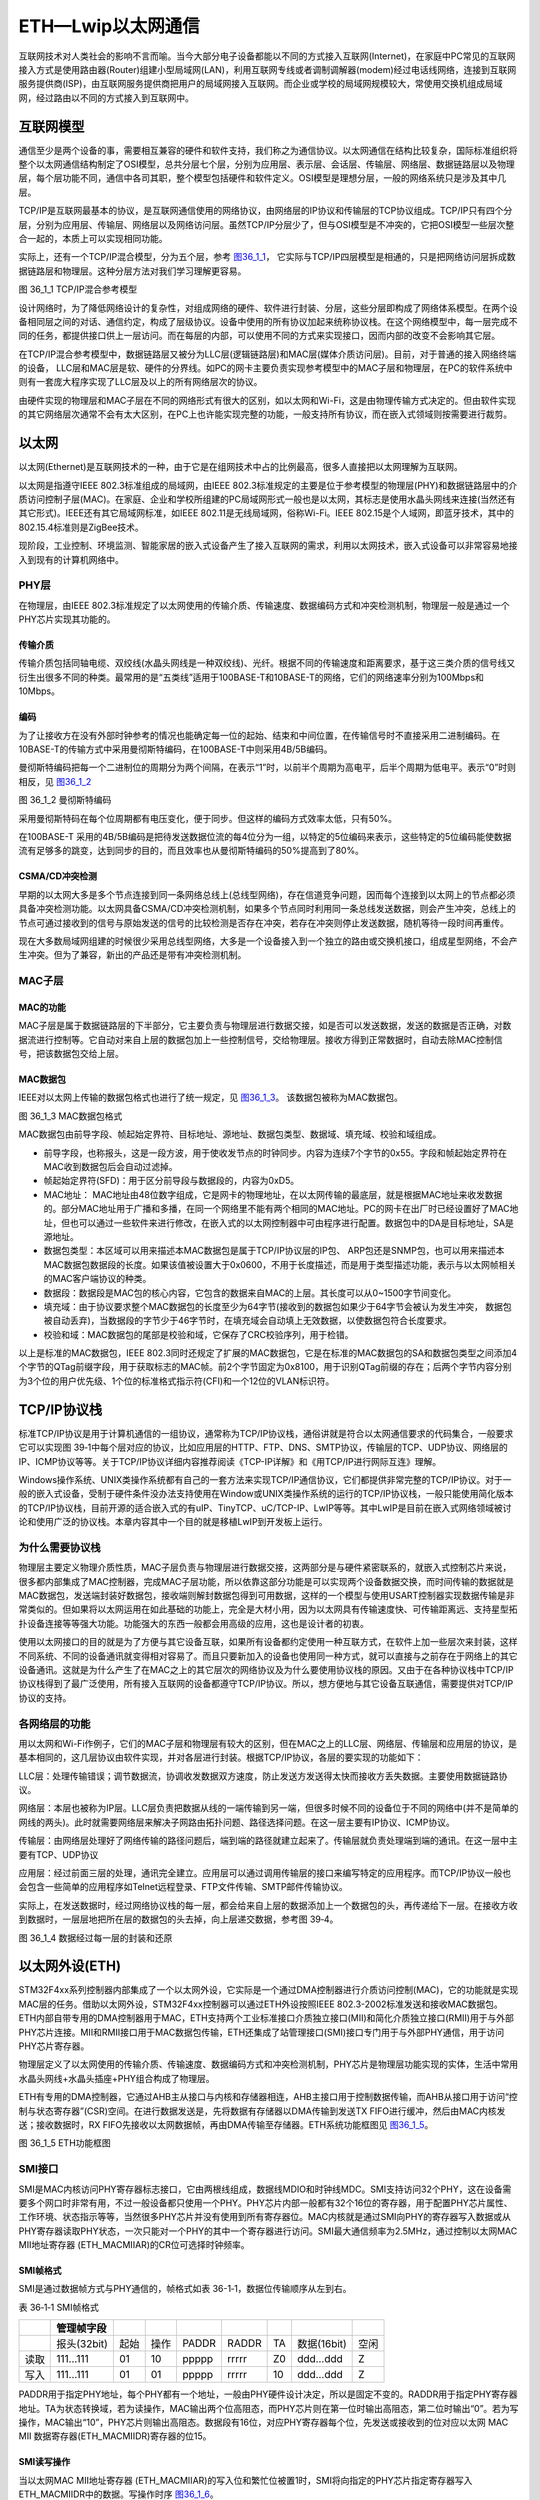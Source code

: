 ETH—Lwip以太网通信
------------------

互联网技术对人类社会的影响不言而喻。当今大部分电子设备都能以不同的方式接入互联网(Internet)，在家庭中PC常见的互联网接入方式是使用路由器(Router)组建小型局域网(LAN)，利用互联网专线或者调制调解器(modem)经过电话线网络，连接到互联网服务提供商(ISP)，由互联网服务提供商把用户的局域网接入互联网。而企业或学校的局域网规模较大，常使用交换机组成局域网，经过路由以不同的方式接入到互联网中。

互联网模型
~~~~~~~~~~

通信至少是两个设备的事，需要相互兼容的硬件和软件支持，我们称之为通信协议。以太网通信在结构比较复杂，国际标准组织将整个以太网通信结构制定了OSI模型，总共分层七个层，分别为应用层、表示层、会话层、传输层、网络层、数据链路层以及物理层，每个层功能不同，通信中各司其职，整个模型包括硬件和软件定义。OSI模型是理想分层，一般的网络系统只是涉及其中几层。

TCP/IP是互联网最基本的协议，是互联网通信使用的网络协议，由网络层的IP协议和传输层的TCP协议组成。TCP/IP只有四个分层，分别为应用层、传输层、网络层以及网络访问层。虽然TCP/IP分层少了，但与OSI模型是不冲突的，它把OSI模型一些层次整合一起的，本质上可以实现相同功能。

实际上，还有一个TCP/IP混合模型，分为五个层，参考 图36_1_1_，
它实际与TCP/IP四层模型是相通的，只是把网络访问层拆成数据链路层和物理层。这种分层方法对我们学习理解更容易。

.. image:: media/image1.jpg
   :align: center
   :alt: 图 36_1_1 TCP/IP混合参考模型
   :name: 图36_1_1

图 36_1_1 TCP/IP混合参考模型

设计网络时，为了降低网络设计的复杂性，对组成网络的硬件、软件进行封装、分层，这些分层即构成了网络体系模型。在两个设备相同层之间的对话、通信约定，构成了层级协议。设备中使用的所有协议加起来统称协议栈。在这个网络模型中，每一层完成不同的任务，都提供接口供上一层访问。而在每层的内部，可以使用不同的方式来实现接口，因而内部的改变不会影响其它层。

在TCP/IP混合参考模型中，数据链路层又被分为LLC层(逻辑链路层)和MAC层(媒体介质访问层)。目前，对于普通的接入网络终端的设备，
LLC层和MAC层是软、硬件的分界线。如PC的网卡主要负责实现参考模型中的MAC子层和物理层，在PC的软件系统中则有一套庞大程序实现了LLC层及以上的所有网络层次的协议。

由硬件实现的物理层和MAC子层在不同的网络形式有很大的区别，如以太网和Wi-Fi，这是由物理传输方式决定的。但由软件实现的其它网络层次通常不会有太大区别，在PC上也许能实现完整的功能，一般支持所有协议，而在嵌入式领域则按需要进行裁剪。

以太网
~~~~~~

以太网(Ethernet)是互联网技术的一种，由于它是在组网技术中占的比例最高，很多人直接把以太网理解为互联网。

以太网是指遵守IEEE 802.3标准组成的局域网，由IEEE
802.3标准规定的主要是位于参考模型的物理层(PHY)和数据链路层中的介质访问控制子层(MAC)。在家庭、企业和学校所组建的PC局域网形式一般也是以太网，其标志是使用水晶头网线来连接(当然还有其它形式)。IEEE还有其它局域网标准，如IEEE
802.11是无线局域网，俗称Wi-Fi。IEEE
802.15是个人域网，即蓝牙技术，其中的802.15.4标准则是ZigBee技术。

现阶段，工业控制、环境监测、智能家居的嵌入式设备产生了接入互联网的需求，利用以太网技术，嵌入式设备可以非常容易地接入到现有的计算机网络中。

PHY层
^^^^^

在物理层，由IEEE
802.3标准规定了以太网使用的传输介质、传输速度、数据编码方式和冲突检测机制，物理层一般是通过一个PHY芯片实现其功能的。

传输介质
''''''''

传输介质包括同轴电缆、双绞线(水晶头网线是一种双绞线)、光纤。根据不同的传输速度和距离要求，基于这三类介质的信号线又衍生出很多不同的种类。最常用的是“五类线”适用于100BASE-T和10BASE-T的网络，它们的网络速率分别为100Mbps和10Mbps。

编码
''''

为了让接收方在没有外部时钟参考的情况也能确定每一位的起始、结束和中间位置，在传输信号时不直接采用二进制编码。在10BASE-T的传输方式中采用曼彻斯特编码，在100BASE-T中则采用4B/5B编码。

曼彻斯特编码把每一个二进制位的周期分为两个间隔，在表示“1”时，以前半个周期为高电平，后半个周期为低电平。表示“0”时则相反，见 图36_1_2_

.. image:: media/image2.jpg
   :align: center
   :alt: 图 36_1_2 曼彻斯特编码
   :name: 图36_1_2

图 36_1_2 曼彻斯特编码

采用曼彻斯特码在每个位周期都有电压变化，便于同步。但这样的编码方式效率太低，只有50%。

在100BASE-T
采用的4B/5B编码是把待发送数据位流的每4位分为一组，以特定的5位编码来表示，这些特定的5位编码能使数据流有足够多的跳变，达到同步的目的，而且效率也从曼彻斯特编码的50%提高到了80%。

CSMA/CD冲突检测
'''''''''''''''

早期的以太网大多是多个节点连接到同一条网络总线上(总线型网络)，存在信道竞争问题，因而每个连接到以太网上的节点都必须具备冲突检测功能。以太网具备CSMA/CD冲突检测机制，如果多个节点同时利用同一条总线发送数据，则会产生冲突，总线上的节点可通过接收到的信号与原始发送的信号的比较检测是否存在冲突，若存在冲突则停止发送数据，随机等待一段时间再重传。

现在大多数局域网组建的时候很少采用总线型网络，大多是一个设备接入到一个独立的路由或交换机接口，组成星型网络，不会产生冲突。但为了兼容，新出的产品还是带有冲突检测机制。

MAC子层
^^^^^^^^^^^^^^

MAC的功能
''''''''''''''''''

MAC子层是属于数据链路层的下半部分，它主要负责与物理层进行数据交接，如是否可以发送数据，发送的数据是否正确，对数据流进行控制等。它自动对来自上层的数据包加上一些控制信号，交给物理层。接收方得到正常数据时，自动去除MAC控制信号，把该数据包交给上层。

MAC数据包
'''''''''

IEEE对以太网上传输的数据包格式也进行了统一规定，见 图36_1_3_。
该数据包被称为MAC数据包。

.. image:: media/image2.png
   :align: center
   :alt: 图 36_1_3 MAC数据包格式
   :name: 图36_1_3

图 36_1_3 MAC数据包格式

MAC数据包由前导字段、帧起始定界符、目标地址、源地址、数据包类型、数据域、填充域、校验和域组成。

-  前导字段，也称报头，这是一段方波，用于使收发节点的时钟同步。内容为连续7个字节的0x55。字段和帧起始定界符在MAC收到数据包后会自动过滤掉。

-  帧起始定界符(SFD)：用于区分前导段与数据段的，内容为0xD5。

-  MAC地址：
   MAC地址由48位数字组成，它是网卡的物理地址，在以太网传输的最底层，就是根据MAC地址来收发数据的。部分MAC地址用于广播和多播，在同一个网络里不能有两个相同的MAC地址。PC的网卡在出厂时已经设置好了MAC地址，但也可以通过一些软件来进行修改，在嵌入式的以太网控制器中可由程序进行配置。数据包中的DA是目标地址，SA是源地址。

-  数据包类型：本区域可以用来描述本MAC数据包是属于TCP/IP协议层的IP包、
   ARP包还是SNMP包，也可以用来描述本MAC数据包数据段的长度。如果该值被设置大于0x0600，不用于长度描述，而是用于类型描述功能，表示与以太网帧相关的MAC客户端协议的种类。

-  数据段：数据段是MAC包的核心内容，它包含的数据来自MAC的上层。其长度可以从0~1500字节间变化。

-  填充域：由于协议要求整个MAC数据包的长度至少为64字节(接收到的数据包如果少于64字节会被认为发生冲突，
   数据包被自动丢弃)，当数据段的字节少于46字节时，在填充域会自动填上无效数据，以使数据包符合长度要求。

-  校验和域：MAC数据包的尾部是校验和域，它保存了CRC校验序列，用于检错。

以上是标准的MAC数据包，IEEE
802.3同时还规定了扩展的MAC数据包，它是在标准的MAC数据包的SA和数据包类型之间添加4个字节的QTag前缀字段，用于获取标志的MAC帧。前2个字节固定为0x8100，用于识别QTag前缀的存在；后两个字节内容分别为3个位的用户优先级、1个位的标准格式指示符(CFI)和一个12位的VLAN标识符。

TCP/IP协议栈
~~~~~~~~~~~~

标准TCP/IP协议是用于计算机通信的一组协议，通常称为TCP/IP协议栈，通俗讲就是符合以太网通信要求的代码集合，一般要求它可以实现图
39‑1中每个层对应的协议，比如应用层的HTTP、FTP、DNS、SMTP协议，传输层的TCP、UDP协议、网络层的IP、ICMP协议等等。关于TCP/IP协议详细内容推荐阅读《TCP-IP详解》和《用TCP/IP进行网际互连》理解。

Windows操作系统、UNIX类操作系统都有自己的一套方法来实现TCP/IP通信协议，它们都提供非常完整的TCP/IP协议。对于一般的嵌入式设备，受制于硬件条件没办法支持使用在Window或UNIX类操作系统的运行的TCP/IP协议栈，一般只能使用简化版本的TCP/IP协议栈，目前开源的适合嵌入式的有uIP、TinyTCP、uC/TCP-IP、LwIP等等。其中LwIP是目前在嵌入式网络领域被讨论和使用广泛的协议栈。本章内容其中一个目的就是移植LwIP到开发板上运行。

为什么需要协议栈
^^^^^^^^^^^^^^^^

物理层主要定义物理介质性质，MAC子层负责与物理层进行数据交接，这两部分是与硬件紧密联系的，就嵌入式控制芯片来说，很多都内部集成了MAC控制器，完成MAC子层功能，所以依靠这部分功能是可以实现两个设备数据交换，而时间传输的数据就是MAC数据包，发送端封装好数据包，接收端则解封数据包得到可用数据，这样的一个模型与使用USART控制器实现数据传输是非常类似的。但如果将以太网运用在如此基础的功能上，完全是大材小用，因为以太网具有传输速度快、可传输距离远、支持星型拓扑设备连接等等强大功能。功能强大的东西一般都会用高级的应用，这也是设计者的初衷。

使用以太网接口的目的就是为了方便与其它设备互联，如果所有设备都约定使用一种互联方式，在软件上加一些层次来封装，这样不同系统、不同的设备通讯就变得相对容易了。而且只要新加入的设备也使用同一种方式，就可以直接与之前存在于网络上的其它设备通讯。这就是为什么产生了在MAC之上的其它层次的网络协议及为什么要使用协议栈的原因。又由于在各种协议栈中TCP/IP协议栈得到了最广泛使用，所有接入互联网的设备都遵守TCP/IP协议。所以，想方便地与其它设备互联通信，需要提供对TCP/IP协议的支持。

各网络层的功能
^^^^^^^^^^^^^^

用以太网和Wi-Fi作例子，它们的MAC子层和物理层有较大的区别，但在MAC之上的LLC层、网络层、传输层和应用层的协议，是基本相同的，这几层协议由软件实现，并对各层进行封装。根据TCP/IP协议，各层的要实现的功能如下：

LLC层：处理传输错误；调节数据流，协调收发数据双方速度，防止发送方发送得太快而接收方丢失数据。主要使用数据链路协议。

网络层：本层也被称为IP层。LLC层负责把数据从线的一端传输到另一端，但很多时候不同的设备位于不同的网络中(并不是简单的网线的两头)。此时就需要网络层来解决子网路由拓扑问题、路径选择问题。在这一层主要有IP协议、ICMP协议。

传输层：由网络层处理好了网络传输的路径问题后，端到端的路径就建立起来了。传输层就负责处理端到端的通讯。在这一层中主要有TCP、UDP协议

应用层：经过前面三层的处理，通讯完全建立。应用层可以通过调用传输层的接口来编写特定的应用程序。而TCP/IP协议一般也会包含一些简单的应用程序如Telnet远程登录、FTP文件传输、SMTP邮件传输协议。

实际上，在发送数据时，经过网络协议栈的每一层，都会给来自上层的数据添加上一个数据包的头，再传递给下一层。在接收方收到数据时，一层层地把所在层的数据包的头去掉，向上层递交数据，参考图
39‑4。

.. image:: media/image3.jpg
   :align: center
   :alt: 图 36_1_4 数据经过每一层的封装和还原
   :name: 图36_1_4

图 36_1_4 数据经过每一层的封装和还原

以太网外设(ETH)
~~~~~~~~~~~~~~~

STM32F4xx系列控制器内部集成了一个以太网外设，它实际是一个通过DMA控制器进行介质访问控制(MAC)，它的功能就是实现MAC层的任务。借助以太网外设，STM32F4xx控制器可以通过ETH外设按照IEEE
802.3-2002标准发送和接收MAC数据包。ETH内部自带专用的DMA控制器用于MAC，ETH支持两个工业标准接口介质独立接口(MII)和简化介质独立接口(RMII)用于与外部PHY芯片连接。MII和RMII接口用于MAC数据包传输，ETH还集成了站管理接口(SMI)接口专门用于与外部PHY通信，用于访问PHY芯片寄存器。

物理层定义了以太网使用的传输介质、传输速度、数据编码方式和冲突检测机制，PHY芯片是物理层功能实现的实体，生活中常用水晶头网线+水晶头插座+PHY组合构成了物理层。

ETH有专用的DMA控制器，它通过AHB主从接口与内核和存储器相连，AHB主接口用于控制数据传输，而AHB从接口用于访问“控制与状态寄存器”(CSR)空间。在进行数据发送是，先将数据有存储器以DMA传输到发送TX
FIFO进行缓冲，然后由MAC内核发送；接收数据时，RX
FIFO先接收以太网数据帧，再由DMA传输至存储器。ETH系统功能框图见 图36_1_5_。

.. image:: media/image4.png
   :align: center
   :alt: 图 36_1_5 ETH功能框图
   :name: 图36_1_5

图 36_1_5 ETH功能框图

SMI接口
^^^^^^^

SMI是MAC内核访问PHY寄存器标志接口，它由两根线组成，数据线MDIO和时钟线MDC。SMI支持访问32个PHY，这在设备需要多个网口时非常有用，不过一般设备都只使用一个PHY。PHY芯片内部一般都有32个16位的寄存器，用于配置PHY芯片属性、工作环境、状态指示等等，当然很多PHY芯片并没有使用到所有寄存器位。MAC内核就是通过SMI向PHY的寄存器写入数据或从PHY寄存器读取PHY状态，一次只能对一个PHY的其中一个寄存器进行访问。SMI最大通信频率为2.5MHz，通过控制以太网MAC
MII地址寄存器 (ETH_MACMIIAR)的CR位可选择时钟频率。

SMI帧格式
'''''''''

SMI是通过数据帧方式与PHY通信的，帧格式如表
36-1‑1，数据位传输顺序从左到右。

表 36‑1‑1 SMI帧格式

+------+-------------+------+------+-------+-------+-----+-------------+------+
|      | 管理帧字段  |      |      |       |       |     |             |      |
+======+=============+======+======+=======+=======+=====+=============+======+
|      | 报头(32bit) | 起始 | 操作 | PADDR | RADDR | TA  | 数据(16bit) | 空闲 |
+------+-------------+------+------+-------+-------+-----+-------------+------+
| 读取 | 111…111     | 01   | 10   | ppppp | rrrrr | Z0  | ddd…ddd     | Z    |
+------+-------------+------+------+-------+-------+-----+-------------+------+
| 写入 | 111…111     | 01   | 01   | ppppp | rrrrr | 10  | ddd…ddd     | Z    |
+------+-------------+------+------+-------+-------+-----+-------------+------+

PADDR用于指定PHY地址，每个PHY都有一个地址，一般由PHY硬件设计决定，所以是固定不变的。RADDR用于指定PHY寄存器地址。TA为状态转换域，若为读操作，MAC输出两个位高阻态，而PHY芯片则在第一位时输出高阻态，第二位时输出“0”。若为写操作，MAC输出“10”，PHY芯片则输出高阻态。数据段有16位，对应PHY寄存器每个位，先发送或接收到的位对应以太网
MAC MII 数据寄存器(ETH_MACMIIDR)寄存器的位15。

SMI读写操作
'''''''''''

当以太网MAC MII地址寄存器
(ETH_MACMIIAR)的写入位和繁忙位被置1时，SMI将向指定的PHY芯片指定寄存器写入ETH_MACMIIDR中的数据。写操作时序
图36_1_6_。

.. image:: media/image5.png
   :align: center
   :alt: 图 36_1_6 SMI写操作
   :name: 图36_1_6

图 36_1_6 SMI写操作

当以太网MAC MII地址寄存器
(ETH_MACMIIAR)的写入位为0并且繁忙位被置1时，SMI将从向指定的PHY芯片指定寄存器读取数据到ETH_MACMIIDR内。
读操作时序见 图36_1_7_。

.. image:: media/image6.png
   :align: center
   :alt: 图 36_1_7 SMI读操作
   :name: 图36_1_7

图 36_1_7 SMI读操作

MII和RMII接口
^^^^^^^^^^^^^

介质独立接口(MII)用于连接MAC控制器和PHY芯片，提供数据传输路径。
RMII接口是MII接口的简化版本，MII需要16根通信线，RMII只需7根通信，
在功能上是相同的。图36_1_8_ 为MII接口连接示意图，
图36_1_9_ 为RMII接口连接示意图。

.. image:: media/image7.png
   :align: center
   :alt: 图 36_1_8 MII接口连接
   :name: 图36_1_8

图 36_1_8 MII接口连接

.. image:: media/image8.png
   :align: center
   :alt: 图 36_1_9 RMII接口连接
   :name: 图36_1_9

图 36_1_9 RMII接口连接

-  TX_CLK：数据发送时钟线。标称速率为10Mbit/s时为2.5MHz；速率为100Mbit/s时为25MHz。RMII接口没有该线。

-  RX_CLK：数据接收时钟线。标称速率为10Mbit/s时为2.5MHz；速率为100Mbit/s时为25MHz。RMII接口没有该线。

-  TX_EN：数据发送使能。在整个数据发送过程保存有效电平。

-  TXD[3:0]或TXD[1:0]：数据发送数据线。对于MII有4位，RMII只有2位。只有在TX_EN处于有效电平数据线才有效。

-  CRS：载波侦听信号，由PHY芯片负责驱动，当发送或接收介质处于非空闲状态时使能该信号。在全双工模式该信号线无效。

-  COL：冲突检测信号，由PHY芯片负责驱动，检测到介质上存在冲突后该线被使能，并且保持至冲突解除。在全双工模式该信号线无效。

-  RXD[3:0]或RXD[1:0]：数据接收数据线，由PHY芯片负责驱动。对于MII有4位，
   RMII只有2位。在MII模式，当RX_DV禁止、RX_ER使能时，特定的RXD[3:0]值用于传输来自PHY的特定信息。

-  RX_DV：接收数据有效信号，功能类似TX_EN，只不过用于数据接收，由PHY芯片负责驱动。
   对于RMII接口，是把CRS和RX_DV整合成CRS_DV信号线，当介质处于不同状态时会自切换该信号状态。

-  RX_ER：接收错误信号线，由PHY驱动，向MAC控制器报告在帧某处检测到错误。

-  REF_CLK：仅用于RMII接口，由外部时钟源提供50MHz参考时钟。

因为要达到100Mbit/s传输速度，MII和RMII数据线数量不同，使用MII和RMII在时钟线的设计是完全不同的。对于MII接口，一般是外部为PHY提供25MHz时钟源，再由PHY提供TX_CLK和RX_CLK时钟。对于RMII接口，一般需要外部直接提供50MHz时钟源，同时接入MAC和PHY。

开发板板载的PHY芯片型号为LAN8720A，该芯片只支持RMII接口，电路设计时参考
图36_1_9_。

ETH相关硬件在STM32F4xx控制器分布参考表 36-1‑2。

表 36‑1‑2 ETH复用引脚

+-----------+--------------+-----------+
| ETH(AF11) |     GPIO     |           |
+===========+==============+===========+
| MII       | MII_TX_CLK   | PC3       |
+-----------+--------------+-----------+
|           | MII_TXD0     | PB12/PG13 |
+-----------+--------------+-----------+
|           | MII_TXD1     | PB13/PG14 |
+-----------+--------------+-----------+
|           | MII_TXD2     | PC2       |
+-----------+--------------+-----------+
|           | MII_TXD3     | PB8/PE2   |
+-----------+--------------+-----------+
|           | MII_TX_EN    | PB11/PG11 |
+-----------+--------------+-----------+
|           | MII_RX_CLK   | PA1       |
+-----------+--------------+-----------+
|           | MII_RXD0     | PC4       |
+-----------+--------------+-----------+
|           | MII_RXD1     | PC5       |
+-----------+--------------+-----------+
|           | MII_RXD2     | PB0       |
+-----------+--------------+-----------+
|           | MII_RXD3     | PB1       |
+-----------+--------------+-----------+
|           | MII_RX_ER    | PB10      |
+-----------+--------------+-----------+
|           | MII_RX_DV    | PA7       |
+-----------+--------------+-----------+
|           | MII_CRS      | PA0       |
+-----------+--------------+-----------+
|           | MII_COL      | PA3       |
+-----------+--------------+-----------+
| RMII      | RMII_TXD0    | PB12/PG13 |
+-----------+--------------+-----------+
|           | RMII_TXD1    | PB13/PG14 |
+-----------+--------------+-----------+
|           | RMII_TX_EN   | PG11      |
+-----------+--------------+-----------+
|           | RMII_RXD0    | PC4       |
+-----------+--------------+-----------+
|           | RMII_RXD1    | PC5       |
+-----------+--------------+-----------+
|           | RMII_CRS_DV  | PA7       |
+-----------+--------------+-----------+
|           | RMII_REF_CLK | PA1       |
+-----------+--------------+-----------+
| SMI       | MDIO         | PA2       |
+-----------+--------------+-----------+
|           | MDC          | PC1       |
+-----------+--------------+-----------+
| 其他      | PPS_OUT      | PB5/PG8   |
+-----------+--------------+-----------+

其中，PPS_OUT是IEEE 1588定义的一个时钟同步机制。

MAC数据包发送和接收
^^^^^^^^^^^^^^^^^^^

ETH外设负责MAC数据包发送和接收。利用DMA从系统寄存器得到数据包数据内容，ETH外设自动填充完成MAC数据包封装，然后通过PHY发送出去。在检测到有MAC数据包需要接收时，ETH外设控制数据接收，并解封MAC数据包得到解封后数据通过DMA传输到系统寄存器内。

MAC数据包发送
'''''''''''''

MAC数据帧发送全部由DMA控制，从系统存储器读取的以太网帧由DMA推入FIFO，然后将帧弹出并传输到MAC内核。帧传输结束后，从MAC内核获取发送状态并传回DMA。在检测到SOF(Start
Of Frame)时，MAC接收数据并开始MII发送。在EOF(End Of
Frame)传输到MAC内核后，内核将完成正常的发送，然后将发送状态返回给DMA。如果在发送过程中发送常规冲突，MAC内核将使发送状态有效，然后接受并丢弃所有后续数据，直至收到下一SOF。检测到来自MAC的重试请求时，应从SOF重新发送同一帧。如果发送期间未连续提供数据，MAC将发出下溢状态。在帧的正常传输期间，如果MAC在未获得前一帧的EOF的情况下接收到SOF，则将忽略该SOF并将新的帧视为前一帧的延续。

MAC控制MAC数据包的发送操作，它会自动生成前导字段和SFD以及发送帧状态返回给DMA，在半双工模式下自动生成阻塞信号，控制jabber(MAC看门狗)定时器用于在传输字节超过2048字节时切断数据包发送。在半双工模式下，MAC使用延迟机制进行流量控制，程序通过将ETH_MACFCR寄存器的BPA位置1来请求流量控制。MAC包含符合IEEE
1588的时间戳快照逻辑。MAC数据包发送时序参考 图36_1_10_。

.. image:: media/image9.png
   :align: center
   :alt: 图 36_1_10 MAC数据包发送时序(无冲突)
   :name: 图36_1_10

图 36_1_10 MAC数据包发送时序(无冲突)

MAC数据包接收
'''''''''''''

MAC接收到的数据包填充RX
FIFO，达到FIFO设定阈值后请求DMA传输。在默认直通模式下，当FIFO接收到64个字节(使用ETH_DMAOMR寄存器中的RTC位配置)或完整的数据包时，数据将弹出，其可用性将通知给DMA。DMA向AHB接口发起传输后，数据传输将从FIFO持续进行，直到传输完整个数据包。完成EOF帧的传输后，状态字将弹出并发送到DMA控制器。在Rx
FIFO存储转发模式(通过ETH_DMAOMR寄存器中的RSF位配置)下，仅在帧完全写入Rx
FIFO后才可读出帧。

当MAC在MII上检测到SFD时，将启动接收操作。MAC内核将去除报头和SFD，然后再继续处理帧。检查报头字段以进行过滤，FCS字段用于验证帧的CRC如果帧未通过地址滤波器，则在内核中丢弃该帧。MAC数据包接收时序参考
图36_1_11_。

.. image:: media/image10.png
   :align: center
   :alt: 图 36_1_11 MAC数据包接收时序(无错误)
   :name: 图36_1_11

图 36_1_11 MAC数据包接收时序(无错误)

MAC过滤
^^^^^^^

MAC过滤功能可以选择性的过滤设定目标地址或源地址的MAC帧。它将检查所有接收到的数据帧的目标地址和源地址，根据过滤选择设定情况，检测后报告过滤状态。针对目标地址过滤可以有三种，分别是单播、多播和广播目标地址过滤；针对源地址过滤就只有单播源地址过滤。

单播目标地址过滤是将接收的相应DA字段与预设的以太网MAC地址寄存器内容比较，最高可预设4个过滤MAC地址。多播目标地址过滤是根据帧过滤寄存器中的HM位执行对多播地址的过滤，是对MAC地址寄存器进行比较来实现的。单播和多播目标地址过滤都还支持Hash过滤模式。广播目标地址过滤通过将帧过滤寄存器的BFD位置1使能，这使得MAC丢弃所有广播帧。

单播源地址过滤是将接收的SA字段与SA寄存器内容进行比较过滤。

MAC过滤还具备反向过滤操作功能，即让过滤结构求补集。

PHY：LAN8720A
~~~~~~~~~~~~~

LAN8720A是SMSC公司(已被Microchip公司收购)设计的一个体积小、功耗低、全能型10/100Mbps的以太网物理层收发器。它是针对消费类电子和企业应用而设计的。LAN8720A总共只有24Pin，仅支持RMII接口。由它组成的网络结构见
图36_1_12_。

.. image:: media/image11.png
   :align: center
   :alt: 图 36_1_12 由LAN8720A组成的网络系统结构
   :name: 图36_1_12

图 36_1_12 由LAN8720A组成的网络系统结构

LAN8720A通过RMII与MAC连接。RJ45是网络插座，在与LAN8720A连接之间还需要一个变压器，所以一般使用带电压转换和LED指示灯的HY911105A型号的插座。一般来说，必须为使用RMII接口的PHY提供50MHz的时钟源输入到REF_CLK引脚，不过LAN8720A内部集成PLL，可以将25MHz的时钟源陪频到50MHz并在指定引脚输出该时钟，所以我们可以直接使其与REF_CLK连接达到提供50MHz时钟的效果。

LAN8720A内部系统结构见 图36_1_13_。

.. image:: media/image12.png
   :align: center
   :alt: 图 36_1_13 LAN8720A内部系统结构
   :name: 图36_1_13

图 36_1_13 LAN8720A内部系统结构

LAN8720A有各个不同功能模块组成，最重要的要数接收控制器和发送控制器，其它的基本上都是与外部引脚挂钩，实现信号传输。部分引脚是具有双重功能的，比如PHYAD0与RXER引脚是共用的，在系统上电后LAN8720A会马上读取这部分共用引脚的电平，以确定系统的状态并保存在相关寄存器内，之后则自动转入作为另一功能引脚。

PHYAD[0]引脚用于配置SMI通信的LAN8720A地址，在芯片内部该引脚已经自带下拉电阻，默认认为0(即使外部悬空不接)，在系统上电时会检测该引脚获取得到LAN8720A的地址为0或者1，并保存在特殊模式寄存器(R18)的PHYAD位中，该寄存器的PHYAD有5个位，在需要超过2个LAN8720A时可以通过软件设置不同SMI通信地址。PHYAD[0]是与RXER引脚共用。

MODE[2:0]引脚用于选择LAN8720A网络通信速率和工作模式，可选10Mbps或100Mbps通信速度，半双工或全双工工作模式，另外LAN8720A支持HP
Auto-MDIX自动翻转功能，即可自动识别直连或交叉网线并自适应。一般将MODE引脚都设置为1，可以让LAN8720A启动自适应功能，它会自动寻找最优工作方式。MODE[0]与RXD0引脚共用、MODE[1]与RXD1引脚共用、MODE[2]与CRS_DV引脚共用。

nINT/REFCLKO引脚用于RMII接口中REF_CLK信号线，当nINTSEL引脚为低电平是，它也可以被设置成50MHz时钟输出，这样可以直接与STM32F4xx的REF_CLK引脚连接为其提供50MHz时钟源，这种模式要求为XTAL1与XTAL2之间或为XTAL1/CLKIN提供25MHz时钟，由LAN8720A内部PLL电路陪频得到50MHz时钟，此时nIN/REFCLKO引脚的中断功能不可用，用于50MHz时钟输出。当nINTSEL引脚为高电平时，LAN8720A被设置为时钟输入，即外部时钟源直接提供50MHz时钟接入STM32F4xx的REF_CLK引脚和LAN8720A的XTAL1/CLKIN引脚，此时nINT/REFCLKO可用于中断功能。nINTSEL与LED2引脚共用，一般使用下拉

REGOFF引脚用于配置内部+1.2V电压源，LAN8720A内部需要+1.2V电压，可以通过VDDCR引脚输入+1.2V电压提供，也可以直接利用LAN8720A内部+1.2V稳压器提供。当REGOFF引脚为低电平时选择内部+1.2V稳压器。REGOFF与LED1引脚共用。

SMI支持寻址32个寄存器，LAN8720A只用到其中14个，参考表 36-1‑3。

表 36‑1‑3 LAN8720A寄存器列表

+------+------------------------------------------------+-----------------+
| 序号 | 寄存器名称                                     | 分组            |
+======+================================================+=================+
| 0    | Basic Control Register                         | Basic           |
+------+------------------------------------------------+-----------------+
| 1    | Basic Status Register                          | Basic           |
+------+------------------------------------------------+-----------------+
| 2    | PHY Identifier 1                               | Extended        |
+------+------------------------------------------------+-----------------+
| 3    | PHY Identifier 2                               | Extended        |
+------+------------------------------------------------+-----------------+
| 4    | Auto-Negotiation Advertisement Register        | Extended        |
+------+------------------------------------------------+-----------------+
| 5    | Auto-Negotiation Link Partner Ability Register | Extended        |
+------+------------------------------------------------+-----------------+
| 6    | Auto-Negotiation Expansion Register            | Extended        |
+------+------------------------------------------------+-----------------+
| 17   | Mode Control/Status Register                   | Vendor-specific |
+------+------------------------------------------------+-----------------+
| 18   | Special Modes                                  | Vendor-specific |
+------+------------------------------------------------+-----------------+
| 26   | Symbol Error Counter Register                  | Vendor-specific |
+------+------------------------------------------------+-----------------+
| 27   | Control / Status Indication Register           | Vendor-specific |
+------+------------------------------------------------+-----------------+
| 29   | Interrupt Source Register                      | Vendor-specific |
+------+------------------------------------------------+-----------------+
| 30   | Interrupt Mask Register                        | Vendor-specific |
+------+------------------------------------------------+-----------------+
| 31   | PHY Special Control/Status Register            | Vendor-specific |
+------+------------------------------------------------+-----------------+

序号与SMI数据帧中的RADDR是对应的，这在编写驱动时非常重要，本文将它们标记为R0~R31。寄存器可规划为三个组：Basic、Extended和Vendor-specific。Basic是IEEE
802.3要求的，R0是基本控制寄存器，其位15为Soft
Reset位，向该位写1启动LAN8720A软件复位，还包括速度、自适应、低功耗等等功能设置。R1是基本状态寄存器。Extended是扩展寄存器，包括LAN8720A的ID号、制造商、版本号等等信息。Vendor-specific是供应商自定义寄存器，R31是特殊控制/状态寄存器，指示速度类型和自适应功能。

LwIP：轻型TCP/IP协议栈
~~~~~~~~~~~~~~~~~~~~~~

LwIP是Light Weight Internet Protocol 的缩写，是由瑞士计算机科学院Adam
Dunkels等开发的适用于嵌入式领域的开源轻量级TCP/IP协议栈。它可以移植到含有操作系统的平台中，也可以在无操作系统的平台下运行。由于它开源、占用的RAM和ROM比较少、支持较为完整的TCP/IP协议、且十分便于裁剪、调试，被广泛应用在中低端的32位控制器平台。可以访问网站：\ `http://savannah.nongnu.org/projects/lwip/ <http://savannah.nongnu.org/projects/lwip/>`__
获取更多LwIP信息。

目前，LwIP最新更新到1.4.1版本，我们在上述网站可找到相应的LwIP源码下载通道。我们下载两个压缩包：lwip-1.4.1.zip和contrib-1.4.1.zip，lwip-1.4.1.zip包括了LwIP的实现代码，contrib-1.4.1.zip包含了不同平台移植LwIP的驱动代码和使用LwIP实现的一些应用实例测试。

但是，遗憾的是contrib-1.4.1.zip并没有为STM32平台提供实例，这对于初学者想要移植LwIP来说难度还是非常大的。ST公司也是认识到LwIP在嵌入式领域的重要性，所以他们针对LwIP应用开发了测试平台，其中有一个是在STM32F4x7系列控制器运行的(文件编号为：\ `STSW-STM32070 <http://www.stmicroelectronics.com.cn/web/catalog/tools/FM147/CL1794/SC961/SS1743/LN1734/PF257906?s_searchtype=partnumber>`__)。为减少移植工作量，我们选择使用ST官方例程相关文件，特别是ETH底层驱动部分函数，这样我们也可以花更多精力在理解代码实现方法上。

本章的一个重点内容就是介绍LwIP移植至我们的开发平台，详细的操作步骤参考下文介绍。

ETH初始化结构体详解
~~~~~~~~~~~~~~~~~~~

从STM32的ETH外设我们了解到它的功能非常多，控制涉及的寄存器也非常丰富，而使用STM32
HAL库提供的各种结构体及库函数可以简化这些控制过程。跟其它外设一样，STM32
HAL库提供了初始化结构体成员用于设置ETH工作环境参数，并由ETH相应初始化配置函数或功能函数调用，这些设定参数将会设置ETH相应的寄存器，达到配置ETH工作环境的目的。这些内容都定义在库文件“stm32f4xx_hal_eth.h”及“stm32f4xx\_
hal_eth.c”中，编程时我们可以结合这两个文件内的注释使用或参考库帮助文档。

.. code-block:: c
   :caption: 代码清单36_1_1 ETH_InitTypeDef
   :name: 代码清单36_1_1

    typedef struct {
        uint32_t             AutoNegotiation; // 自适应功能
        uint32_t             Speed;     	// 以太网速度
        uint32_t             DuplexMode;      // 以太网工作模式选择
        uint16_t             PhyAddress;      // 以太网PHY地址
        uint8_t             *MACAddr;         // MAC地址指针
        uint32_t             RxMode;          // 以太网接收模式
        uint32_t             ChecksumMode;    // 检查校验和模式
        uint32_t             MediaInterface;  // 以太网介质接口
    } ETH_InitTypeDef;

-  AutoNegotiation：自适应功能选择，可选使能或禁止，一般选择使能自适应功能，
   系统会自动寻找最优工作方式，包括选择10Mbps或者100Mbps的以太网速度以及全双工模式或半双工模式。

-  Speed：以太网速度选择，可选10Mbps或100Mbit/s，它设定ETH_MACCR寄存器的FES位的值，
   一般设置100Mbit/s，但在使能自适应功能之后该位设置无效。

-  DuplexMode：以太网工作模式选择，可选全双工模式或半双工模式，它设定ETH_MACCR寄存器DM位的值。
   一般选择全双工模式，在使能了自适应功能后该成员设置无效。

-  PhyAddress：以太网PHY地址，取值范围为0~32。该字段指示正在访问 32
   个可能的 PHY 器件中的哪一个。

-  \*MACAddr：MAC地址指针，必须是一个6个元素数组的指针。

-  RxMode：以太网接收接收模式，可以是轮询模式或者中断模式。

-  ChecksumMode：检查校验和模式，可以是硬件校验或者软件校验。

-  MediaInterface：以太网介质接口，可以是MII介质接口或者RMII介质接口。

.. code-block:: c
   :caption: 代码清单36_1_2 ETH_MACInitTypeDef
   :name: 代码清单36_1_2

    typedef struct {
        uint32_t             Watchdog;        // 以太网看门狗
        uint32_t             Jabber;          // jabber定时器功能
        uint32_t             InterFrameGap;     // 发送帧间间隙
        uint32_t             CarrierSense;      // 载波侦听
        uint32_t             ReceiveOwn;        // 接收自身
        uint32_t             LoopbackMode;      // 回送模式
        uint32_t             ChecksumOffload;     // 校验和减荷
        uint32_t             RetryTransmission;   // 传输重试
        uint32_t             AutomaticPadCRCStrip;  // 自动去除PAD和FCS字段
        uint32_t             BackOffLimit;      // 后退限制
        uint32_t             DeferralCheck;     // 检查延迟
        uint32_t             ReceiveAll;        // 接收所有MAC帧
        uint32_t             SourceAddrFilter;    // 源地址过滤
        uint32_t             PassControlFrames;   // 传送控制帧
        uint32_t             BroadcastFramesReception;// 广播帧接收
        uint32_t             DestinationAddrFilter; // 目标地址过滤
        uint32_t             PromiscuousMode;     // 混合模式
        uint32_t             MulticastFramesFilter; // 多播源地址过滤
        uint32_t             UnicastFramesFilter;   // 单播源地址过滤
        uint32_t             HashTableHigh;     // 散列表高位
        uint32_t             HashTableLow;      // 散列表低位
        uint32_t             PauseTime;       // 暂停时间
        uint32_t             ZeroQuantaPause;     // 零时间片暂停
        uint32_t             PauseLowThreshold;       // 暂停阈值下限
        uint32_t             UnicastPauseFrameDetect; // 单播暂停帧检测
        uint32_t             ReceiveFlowControl;    // 接收流控制
        uint32_t             TransmitFlowControl;   // 发送流控制
        uint32_t             VLANTagComparison;   // VLAN标记比较
        uint32_t             VLANTagIdentifier;   // VLAN标记标识符
    } ETH_MACInitTypeDef;

-  Watchdog：以太网看门狗功能选择，可选使能或禁止，它设定以太网MAC配置寄存器(ETH_MACCR)的WD位的值。
   如果设置为1，使能看门狗，在接收MAC帧超过2048字节时自动切断后面数据，一般选择使能看门狗。
   如果设置为0，禁用看门狗，最长可接收16384字节的帧。

-  Jabber：jabber定时器功能选择，可选使能或禁止，与看门狗功能类似，只是看门狗用于接收MAC帧，
   jabber定时器用于发送MAC帧，它设定ETH_MACCR寄存器的JD位的值。如果设置为1，使能jabber定时器，
   在发送MAC帧超过2048字节时自动切断后面数据，一般选择使能jabber定时器。

-  InterFrameGap：控制发送帧间的最小间隙，可选96bit时间、88bit时间、…、40bit时间，
   他设定ETH_MACCR寄存器的IFG[2:0]位的值，一般设置96bit时间。

-  CarrierSense：载波侦听功能选择，可选使能或禁止，它设定ETH_MACCR寄存器的CSD位的值。
   当被设置为低电平时，MAC发送器会生成载波侦听错误，一般使能载波侦听功能。

-  ReceiveOwn：接收自身帧功能选择，可选使能或禁止，它设定ETH_MACCR寄存器的ROD位的值，
   当设置为0时，MAC接收发送时PHY提供的所有MAC包，如果设置为1，MAC禁止在半双工模式下接收帧。一般使能接收。

-  LoopbackMode：回送模式选择，可选使能或禁止，它设定ETH_MACCR寄存器的LM位的值，当设置为1时，
   使能MAC在MII回送模式下工作。

-  ChecksumOffload：IPv4校验和减荷功能选择，可选使能或禁止，它设定ETH_MACCR寄存器IPCO位的值，
   当该位被置1时使能接收的帧有效载荷的TCP/UDP/ICMP标头的IPv4校验和检查。一般选择禁用，此时PCE和IPHCE状态位总是为0。

-  RetryTransmission：传输重试功能，可选使能或禁止，它设定ETH_MACCR寄存器RD位的值，
   当被设置为1时，MAC仅尝试发送一次，设置为0时，MAC会尝试根据BL的设置进行重试。一般选择使能重试。

-  AutomaticPadCRCStrip：自动去除PAD和FCS字段功能，可选使能或禁用，它设定ETH_MACCR寄存器APCS位的值。
   当设置为1时，MAC在长度字段值小于或等于1500自己是去除传入帧上的PAD和FCS字段。一般禁止自动去除PAD和FCS字段功能。

-  BackOffLimit：后退限制，在发送冲突后重新安排发送的延迟时间，可选10、8、4、1，
   它设定ETH_MACCR寄存器BL位的值。一般设置为10。

-  DeferralCheck：检查延迟，可选使能或禁止，它设定ETH_MACCR寄存器DC位的值，当设置为0时，
   禁止延迟检查功能，MAC发送延迟，直到CRS信号变成无效信号。

-  ReceiveAll：接收所有MAC帧，可选使能或禁用，它设定以太网MAC帧过滤寄存器(ETH_MACFFR)RA位的值。
   当设置为1时，MAC接收器将所有接收的帧传送到应用程序，不过滤地址。当设置为0是，MAC接收会自动过滤不与SA/DA匹配的帧。一般选择不接收所有。

-  SourceAddrFilter：源地址过滤，可选源地址过滤、源地址反向过滤或禁用源地址过滤，
   它设定ETH_MACFFR寄存器SAF位和SAIF位的值。一般选择禁用源地址过滤。

-  PassControlFrames：传送控制帧，控制所有控制帧的转发，可选阻止所有控制帧到达应用程序、
   转发所有控制帧、转发通过地址过滤的控制帧，它设定ETH_MACFFR寄存器PCF位的值。一般选择禁止转发控制帧。

-  BroadcastFramesReception：广播帧接收，可选使能或禁止，它设定ETH_MACFFR寄存器BFD位的值。
   当设置为0时，使能广播帧接收，一般设置接收广播帧。

-  DestinationAddrFilter：目标地址过滤功能选择，可选正常过滤或目标地址反向过滤，
   它设定ETH_MACFFR寄存器DAIF位的值。一般设置为正常过滤。

-  PromiscuousMode：混合模式，可选使能或禁用，它设定ETH_MACFFR寄存器PM位的值。
   当设置为1时，不论目标或源地址，地址过滤器都传送所有传入的帧。一般禁用混合模式。

-  MulticastFramesFilter：多播源地址过滤，可选完美散列表过滤、散列表过滤、完美过滤或禁用过滤，
   它设定ETH_MACFFR寄存器HPF位、PAM位和HM位的值。一般选择完美过滤。

-  UnicastFramesFilter：单播源地址过滤，可选完美散列表过滤、散列表过滤或完美过滤，
   它设定ETH_MACFFR寄存器HPF位和HU位的值。一般选择完美过滤。

-  HashTableHigh：散列表高位，和HashTableLow组成64位散列表用于组地址过滤，
   它设定以太网MAC散列表高位寄存器(ETH_MACHTHR)的值。

-  HashTableLow：散列表低位，和HashTableHigh组成64位散列表用于组地址过滤，
   它设定以太网MAC散列表低位寄存器(ETH_MACHTLR)的值。

-  PauseTime：暂停时间，保留发送控制帧中暂停时间字段要使用的值，可设置0至65535，
   它设定以太网MAC流控制寄存器(ETH_MACFCR)PT位的值。

-  ZeroQuantaPause：零时间片暂停，可选使用或禁止，它设定ETH_MACFCR寄存器ZQPD位的值。
   当设置为1时，当来自FIFO层的流控制信号去断言后，此位会禁止自动生成零时间片暂停控制帧。一般选择禁止。

-  PauseLowThreshold：暂停阈值下限，配置暂停定时器的阈值，达到该值值时，
   会自动程序传输暂停帧，可选暂停时间减去4个间隙、28个间隙、144个间隙或256个间隙，
   它设定ETH_MACFCR寄存器PLT位的值。一般选择暂停时间减去4个间隙。

-  UnicastPauseFrameDetect：单播暂停帧检测，可选使能或禁止，它设定ETH_MACFCR寄存器UPFD位的值。
   当设置为1时，MAC除了检测具有唯一多播地址的暂停帧外，还会检测具有ETH_MACA0HR和ETH_MACA0LR寄存器所指定的站单播地址的暂停帧。一般设置为禁止。

-  ReceiveFlowControl：接收流控制，可选使能或禁止，它设定ETH_MACFCR寄存器RFCE位的值。
   当设定为1时，MAC对接收到的暂停帧进行解码，并禁止其在指定时间（暂停时间）内发送；当设置为0时，
   将禁止暂停帧的解码功能，一般设置为禁止。

-  TransmitFlowControl：发送流控制，可选使能或禁止，它设定ETH_MACFCR寄存器TFCE位的值。
   在全双工模式下，当设置为1时，MAC将使能流控制操作来发送暂停帧；为0时，将禁止MAC中的流控制操作，
   MAC不会传送任何暂停帧。在半双工模式下，当设置为1时，MAC将使能背压操作；为0时，将禁止背压功能。

-  VLANTagComparison：VLAN标记比较，可选12位或16位，它设定以太网MAC
   VLAN标记寄存器(ETH_MACVLANTR)VLANTC位的值。当设置为1时，使用12位VLAN标识符而不是完整的16位VLAN标记进行比较和过滤；为0时，使用全部16位进行比较，一般选择16位。

-  VLANTagIdentifier：VLAN标记标识符，包含用于标识VLAN帧的802.1Q
   VLAN标记，并与正在接收的VLAN帧的第十五和第十六字节进行比较。位[15:13]是用户优先级，位[12]是标准格式指示符(CFI)，位[11:0]是VLAN标记的VLAN标识符(VID)字段。VLANTC位置1时，仅使用VID（位[11:0]）进行比较。

.. code-block:: c
   :caption: 代码清单36_1_3 ETH_DMAInitTypeDef
   :name: 代码清单36_1_3

   typedef struct {
      uint32_t             DropTCPIPChecksumErrorFrame;//丢弃TCP/IP校验错误帧
      uint32_t             ReceiveStoreForward;     // 接收存储并转发
      uint32_t             FlushReceivedFrame;      // 刷新接收帧
      uint32_t             TransmitStoreForward;    // 发送存储并转发
      uint32_t             TransmitThresholdControl;  // 发送阈值控制
      uint32_t             ForwardErrorFrames;      // 转发错误帧
      uint32_t             ForwardUndersizedGoodFrames; // 转发过小的好帧
      uint32_t             ReceiveThresholdControl;   // 接收阈值控制
      uint32_t             SecondFrameOperate;      // 处理第二个帧
      uint32_t             AddressAlignedBeats;     // 地址对齐节拍
      uint32_t             FixedBurst;          // 固定突发
      uint32_t             RxDMABurstLength;      // DMA突发接收长度
      uint32_t             TxDMABurstLength;      // DMA突发发送长度
      uint32_t             EnhancedDescriptorFormat;  // 增强描述符格式
      uint32_t             DescriptorSkipLength;    // 描述符跳过长度
      uint32_t             DMAArbitration;        // DMA仲裁
   } ETH_DMAInitTypeDef;

-  DropTCPIPChecksumErrorFrame：丢弃TCP/IP校验错误帧，可选使能或禁止，
   它设定以太网DMA工作模式寄存器(ETH_DMAOMR)DTCEFD位的值，当设置为
   1时，如果帧中仅存在由接收校验和减荷引擎检测出来的错误，则内核不会丢弃它；为0时，如果FEF为进行了复位，则会丢弃所有错误帧。

-  ReceiveStoreForward：接收存储并转发，可选使能或禁止，
   它设定以太网DMA工作模式寄存器(ETH_DMAOMR)RSF位的值，当设置为1时，向RX
   FIFO写入完整帧后可以从中读取一帧，同时忽略接收阈值控制(RTC)位；当设置为0时，RX
   FIFO在直通模式下工作，取决于RTC位的阈值。一般选择使能。

-  FlushReceivedFrame：刷新接收帧，可选使能或禁止，它设定ETH_DMAOMR寄存器FTF位的值，
   当设置为1时，发送FIFO控制器逻辑会恢复到缺省值，TX
   FIFO中的所有数据均会丢失/刷新，刷新结束后改为自动清零。

-  TransmitStoreForward：发送存储并并转发，可选使能或禁止，
   它设定ETH_DMAOMR寄存器TSF位的值，当设置为1时，如果TX
   FIFO有一个完整的帧则发送会启动，会忽略TTC值；为0时，TTC值才会有效。一般选择使能。

-  TransmitThresholdControl：发送阈值控制，有多个阈值可选，它设定ETH_DMAOMR寄存器TTC位的值，当TX
   FIFO中帧大小大于该阈值时发送会自动，对于小于阈值的全帧也会发送。

-  ForwardErrorFrames：转发错误帧，可选使能或禁止，它设定ETH_DMAOMR寄存器FEF位的值，
   当设置为1时，除了段错误帧之外所有帧都会转发到DMA；为0时，RX
   FIFO会丢弃滴啊有错误状态的帧。一般选择禁止。

-  ForwardUndersizedGoodFrames：转发过小的好帧，可选使能或禁止，
   它设定ETH_DMAOMR寄存器FUGF位的值，当设置为1时，RX
   FIFO会转发包括PAD和FCS字段的过小帧；为0时，会丢弃小于64字节的帧，除非接收阈值被设置为更低。

-  ReceiveThresholdControl：接收阈值控制，当RX
   FIFO中的帧大小大于阈值时启动DMA传输请求，可选64字节、32字节、96字节或128字节，
   它设定ETH_DMAOMR寄存器RTC位的值。

-  SecondFrameOperate：处理第二个帧，可选使能或禁止，它设定ETH_DMAOMR寄存器OSF位的值，
   当设置为1时会命令DMA处理第二个发送数据帧。

-  AddressAlignedBeats：地址对齐节拍，可选使能或禁止，它设定以太网DMA总线模式寄存器(ETH_DMABMR)AAB位的值，
   当设置为1并且固定突发位(FB)也为1时，AHB接口会生成与起始地址LS位对齐的所有突发；
   如果FB位为0，则第一个突发不对齐，但后续的突发与地址对齐。一般选择使能。

-  FixedBurst：固定突发，控制AHB主接口是否执行固定突发传输，可选使能或禁止，
   它设定ETH_DMABMR寄存器FB位的值，当设置为1时，AHB在正常突发传输开始期间使用SINGLE、
   INCR4、INCR8或INCR16；为0时，AHB使用SINGLE和INCR突发传输操作。

-  RxDMABurstLength：DMA突发接收长度，有多个值可选，一般选择32Beat，
   可实现32*32bits突发长度，它设定ETH_DMABMR寄存器FPM位和RDP位的值。

-  TxDMABurstLength：DMA突发发送长度，有多个值可选，一般选择32Beat，
   可实现32*32bits突发长度，它设定ETH_DMABMR寄存器FPM位和PBL位的值。

-  EnhancedDescriptorFormat：增强描述符格式，可以使能或者禁止。该位置 1
   时，使能增强描述符格式，并将描述符大小增加至 32 字节（8 个
   DWORD）。如果已激活时间戳功能（ETH_PTPTSCR 位 0 TSE=1）或 IPv4
   校验和减荷（ETH_MACCR 位10 IPCO=1），则必须使用此增强描述符。

-  DescriptorSkipLength：描述符跳过长度，指定两个未链接描述符之间跳过的字数，
   地址从当前描述符结束处开始跳到下一个描述符起始处，可选0~7，它设定ETH_DMABMR寄存器DSL位的值。

-  DMAArbitration：DMA仲裁，控制RX和TX优先级，可选RX
   TX优先级比为1:1、2:1、3:1、4:1或者RX优先于TX，它设定ETH_DMABMR寄存器PM位和DA位的值，当设置为1时，RX优先于TX；为0时，循环调度，RX
   TX优先级比由PM位给出。

以太网通信实验：无操作系统LwIP移植
~~~~~~~~~~~~~~~~~~~~~~~~~~~~~~~~~~~

LwIP可以在带操作系统上运行，亦可在无操作系统上运行，这一实验我们讲解在无操作系统的移植步骤，并实现简单的传输代码，后续章节会讲解在带操作系统移植过程，一般都是在无操作系统基础上修改而来的。

硬件设计
^^^^^^^^

在讲解移植步骤之前，有必须先介绍我们的实验硬件设计，
主要是LAN8720A通过RMII和SMI接口与STM32F4xx控制器连接，见 图36_1_14_。

.. image:: media/image13.png
   :align: center
   :alt: 图 36_1_14 PHY硬件设计
   :name: 图36_1_14

图 36_1_14 PHY硬件设计

电路设计时，将NINTSEL引脚通过下拉电阻拉低，设置NINT/FEFCLKO为输出50MHz时钟，当然前提是在XTAL1和XTAL2接入了25MHz的时钟源。另外也把REGOFF引脚通过下拉电阻拉低，使能使用内部+1.2V稳压器。

移植步骤
^^^^^^^^

之前已经介绍了LwIP源代码(lwip-1.4.1.zip)和ST官方LwIP测试平台资料(stsw-stm32070.zip)下载，我们移植步骤是基于这两份资料进行的。

无操作系统移植LwIP需要的文件参考
图36_1_15_，图中只显示了*.c文件，还需要用到对应的*.h文件。

.. image:: media/image14.jpeg
   :align: center
   :alt: 图 36_1_15 LwIP移植实验文件结构
   :name: 图36_1_15

图 36_1_15 LwIP移植实验文件结构

接下来，我们就根据图中文件结构详解移植过程。实验例程有需要用到系统滴答定时器systick、调试串口USART、独立按键KEY、LED灯功能，对这些功能实现不做具体介绍，可以参考相关章节理解。

第一步：相关文件拷贝
'''''''''''''''''''''''

首先，解压lwip-1.4.1.zip和stsw-stm32070.zip两个压缩包，把整个lwip-1.4.1文件夹拷贝到USER文件夹下，特别说明，在整个移植过程中，不会对lwip-1.4.1.zip文件下的文件内容进行修改。然后，在stsw-stm32070文件夹找到port文件夹(路径：…
\\Utilities\Third_Party\lwip-1.4.1\port)，把整个port文件夹拷贝lwip-1.4.1文件夹中，在port文件夹下的STM32F4x7文件中把arch和Standalone两个文件夹直接剪切到port文件夹中，即此时port文件夹有三个STM32F4x7、arch和Standalone文件夹，最后把STM32F4x7文件夹删除，最终的文件结构见
图36_1_16_，arch存放与开发平台相关头文件，Standalone文件夹是无操作系统移植时ETH外设与LwIP连接的底层驱动函数。

.. image:: media/image15.png
   :align: center
   :alt: 图 36_1_16 LwIP相关文件拷贝
   :name: 图36_1_16

图 36_1_16 LwIP相关文件拷贝

lwip-1.4.1文件夹下的doc文件夹存放LwIP版权、移植、使用等等说明文件，移植之前有必须认真浏览一遍；src文件夹存放LwIP的实现代码，也是我们工程代码真正需要的文件；test文件夹存放LwIP部分功能测试例程；另外，还有一些无后缀名的文件，都是一些说明性文件，可用记事本直接打开浏览。port文件夹存放LwIP与STM32平台连接的相关文件，正如上面所说contrib-1.4.1.zip包含了不同平台移植代码，不过遗憾地是没有STM32平台的，所以我们需要从ST官方提供的测试平台找到这部分连接代码，也就是port文件夹的内容。

接下来，在Bsp文件下新建一个ETH文件夹，用于存放与ETH相关驱动文件，包括两个部分文件，其中一个是ETH外设驱动文件，在stsw-stm32070文件夹中找到stm32f4x7_eth.h和stm32f4x7_eth.c两个文件(路径：…\Libraries\STM32F4x7_ETH_Driver\)，将这两个文件拷贝到ETH文件夹中，这两个文件是ETH驱动文件，类似HAL库中外设驱动代码实现文件，在移植过程中我们几乎不过文件的内容。这部分函数由port文件夹相关代码调用。另外一部分是相关GPIO初始化、ETH外设初始化、PHY状态获取等等函数的实现，在stsw-stm32070文件夹中找到stm32f4x7_eth_bsp.c、stm32f4x7_eth_bsp.h和stm32f4x7_eth_conf.h三个文件(路径：…\Project\Standalone\tcp_echo_client\)，将这三个文件拷贝到ETH文件夹中。因为ST官方LwIP测试平台使用的PHY型号不是使用LAN8720A，所以这三个文件需要我们进行修改。

最后，是LwIP测试代码实现，为测试LwIP移植是否成功和检查LwIP功能，我们编写TCP通信实现代码，设置开发板为TCP从机，电脑端为TCP主机。在stsw-stm32070文件夹中找到netconf.c、tcp_echoclient.c、lwipopts.h、netconf.h和tcp_echoclient.h五个文件(路径：…\Project\Standalone\tcp_echo_client\)，直接拷贝到App文件夹(自己新建)中，netconf.c文件代码实现LwIP初始化函数、周期调用函数、DHCP功能函数等等，tcp_echoclient.c文件实现TCP通信参数代码，lwipopts.h包含LwIP功能选项。

第二部：为工程添加文件
'''''''''''''''''''''''

第一步已经把相关的文件拷贝到对应的文件夹中，接下来就可以把需要用到的文件添加到工程中。
图36_1_15_ 已经指示出来工程需要用到的*.c文件，所以最终工程文件结构见
图36_1_17_，图中api、ipv4和core都包含了对应文件夹下的所有*.c文件。

.. image:: media/image16.png
   :align: center
   :alt: 图 36_1_17 工程文件结构
   :name: 图36_1_17

图 36_1_17 工程文件结构

接下来，还需要在工程选择中添加相关头文件路径，参考 图36_1_18_。

.. image:: media/image17.png
   :align: center
   :alt: 图 36_1_18 添加相关头文件路径
   :name: 图36_1_18

图 36_1_18 添加相关头文件路径

第三步：文件修改
'''''''''''''''''''''''

ethernetif.c文件是无操作系统时网络接口函数，该文件在移植时需要根据实际硬件初始化网络相关IO口，以及需要指定的SRAM空间作为缓存。该文件主要有三个部分函数，HAL_ETH_MspInit函数用于初始化系统硬件接口；
low_level_init函数用于初始化MAC相关工作环境、初始化DMA描述符链表，并使能MAC和DMA；
low_level_output函数是最底层发送一帧数据函数；
low_level_input函数是最底层接收一帧数据函数。sys_now函数获取当前时间的一个函数；ethernetif_init函数初始化网络接口结构
（netif）并调用 low_level_init
以初始化以太网外设；ethernet_input函数调用 low_level_input
接收包，然后将其提供给 LwIP 栈。

app_ethernet.c文件主要是实际的网络初始化应用程序，这里包含两个函数，Netif_Config函数是创建一个网络接口；User_notification函数是指示当前网络连接的状态。

LAN8720A.h和LAN8720A.c两个文件是ETH外设相关的底层配置，主要是
GPIO初始化即相关时钟使能。

.. code-block:: c
   :caption: 代码清单36_1_4 ETH_GPIO_Config函数
   :name: 代码清单36_1_4

   void ETH_GPIO_Config(void)
   {
      GPIO_InitTypeDef GPIO_InitStructure;
      /* 使能端口时钟 */
      ETH_MDIO_GPIO_CLK_ENABLE();
      ETH_MDC_GPIO_CLK_ENABLE();
      ETH_RMII_REF_CLK_GPIO_CLK_ENABLE();
      ETH_RMII_CRS_DV_GPIO_CLK_ENABLE();
      ETH_RMII_RXD0_GPIO_CLK_ENABLE();
      ETH_RMII_RXD1_GPIO_CLK_ENABLE();
      ETH_RMII_TX_EN_GPIO_CLK_ENABLE();
      ETH_RMII_TXD0_GPIO_CLK_ENABLE();
      ETH_RMII_TXD1_GPIO_CLK_ENABLE();

      /* 配置以太网引脚*/
      /*
      ETH_MDIO -------------------------> PA2
      ETH_MDC --------------------------> PC1
      ETH_MII_RX_CLK/ETH_RMII_REF_CLK---> PA1
      ETH_MII_RX_DV/ETH_RMII_CRS_DV ----> PA7
      ETH_MII_RXD0/ETH_RMII_RXD0 -------> PC4
      ETH_MII_RXD1/ETH_RMII_RXD1 -------> PC5
      ETH_MII_TX_EN/ETH_RMII_TX_EN -----> PB11
      ETH_MII_TXD0/ETH_RMII_TXD0 -------> PG13
      ETH_MII_TXD1/ETH_RMII_TXD1 -------> PG14
      */

      /* 配置ETH_MDIO引脚 */
      GPIO_InitStructure.Pin = ETH_MDIO_PIN;
      GPIO_InitStructure.Speed = GPIO_SPEED_HIGH;
      GPIO_InitStructure.Mode = GPIO_MODE_AF_PP;
      GPIO_InitStructure.Pull = GPIO_NOPULL;
      GPIO_InitStructure.Alternate = ETH_MDIO_AF;
      HAL_GPIO_Init(ETH_MDIO_PORT, &GPIO_InitStructure);

      /* 配置ETH_MDC引脚 */
      GPIO_InitStructure.Pin = ETH_MDC_PIN;
      GPIO_InitStructure.Alternate = ETH_MDC_AF;
      HAL_GPIO_Init(ETH_MDC_PORT, &GPIO_InitStructure);

      /* 配置ETH_RMII_REF_CLK引脚 */
      GPIO_InitStructure.Pin = ETH_RMII_REF_CLK_PIN;
      GPIO_InitStructure.Alternate = ETH_RMII_REF_CLK_AF;
      HAL_GPIO_Init(ETH_RMII_REF_CLK_PORT, &GPIO_InitStructure);

      /* 配置ETH_RMII_CRS_DV引脚 */
      GPIO_InitStructure.Pin = ETH_RMII_CRS_DV_PIN;
      GPIO_InitStructure.Alternate = ETH_RMII_CRS_DV_AF;
      HAL_GPIO_Init(ETH_RMII_CRS_DV_PORT, &GPIO_InitStructure);

      /* 配置ETH_RMII_RXD0引脚 */
      GPIO_InitStructure.Pin = ETH_RMII_RXD0_PIN;
      GPIO_InitStructure.Alternate = ETH_RMII_RXD0_AF;
      HAL_GPIO_Init(ETH_RMII_RXD0_PORT, &GPIO_InitStructure);

      /* 配置ETH_RMII_RXD1引脚 */
      GPIO_InitStructure.Pin = ETH_RMII_RXD1_PIN;
      GPIO_InitStructure.Alternate = ETH_RMII_RXD1_AF;
      HAL_GPIO_Init(ETH_RMII_RXD1_PORT, &GPIO_InitStructure);

      /* 配置ETH_RMII_TX_EN引脚 */
      GPIO_InitStructure.Pin = ETH_RMII_TX_EN_PIN;
      GPIO_InitStructure.Alternate = ETH_RMII_TX_EN_AF;
      HAL_GPIO_Init(ETH_RMII_TX_EN_PORT, &GPIO_InitStructure);

      /* 配置ETH_RMII_TXD0引脚 */
      GPIO_InitStructure.Pin = ETH_RMII_TXD0_PIN;
      GPIO_InitStructure.Alternate = ETH_RMII_TXD0_AF;
      HAL_GPIO_Init(ETH_RMII_TXD0_PORT, &GPIO_InitStructure);

      /* 配置ETH_RMII_TXD1引脚 */
      GPIO_InitStructure.Pin = ETH_RMII_TXD1_PIN;
      GPIO_InitStructure.Alternate = ETH_RMII_TXD1_AF;
      HAL_GPIO_Init(ETH_RMII_TXD1_PORT, &GPIO_InitStructure);
   }

HAL_ETH_MspInit函数调用ETH_GPIO_Config进行硬件初始化，并使能以太网时钟。

.. code-block:: c
   :caption: 代码清单36_1_5 HAL_ETH_MspInit函数
   :name: 代码清单36_1_5

   /**
      * @brief  以太网硬件底层驱动
      * @param  heth: 以太网句柄
      * @retval None
      */
   void HAL_ETH_MspInit(ETH_HandleTypeDef *heth)
   {
      ETH_GPIO_Config();
      /* 使能以太网时钟  */
      __HAL_RCC_ETH_CLK_ENABLE();
   }

low_level_init主要是初始化硬件外设，最终被 ethernetif_init函数调用。

.. code-block:: c
   :caption: 代码清单36_1_6 low_level_init函数
   :name: 代码清单36_1_6

   /**
   * @brief 在这个函数中初始化硬件
   *      最终被ethernetif_init函数调用
   *
   * @param netif已经初始化了这个以太网的lwip网络接口结构
   */
   static void low_level_init(struct netif *netif)
   {
   uint8_t macaddress[6]= { MAC_ADDR0, MAC_ADDR1, MAC_ADDR2,
         MAC_ADDR3, MAC_ADDR4, MAC_ADDR5 };

      EthHandle.Instance = ETH;
      EthHandle.Init.MACAddr = macaddress;
      EthHandle.Init.AutoNegotiation = ETH_AUTONEGOTIATION_ENABLE;//使能自协商模式
      EthHandle.Init.Speed = ETH_SPEED_100M;//网络速率100M
      EthHandle.Init.DuplexMode = ETH_MODE_FULLDUPLEX;//全双工模式
      EthHandle.Init.MediaInterface = ETH_MEDIA_INTERFACE_RMII;//RMII接口
      EthHandle.Init.RxMode = ETH_RXPOLLING_MODE;//轮询接收模式
      EthHandle.Init.ChecksumMode = ETH_CHECKSUM_BY_HARDWARE;//硬件帧校验
      EthHandle.Init.PhyAddress = LAN8720A_PHY_ADDRESS;//PHY地址

      /* 配置以太网外设 (GPIOs, clocks, MAC, DMA) */
      if (HAL_ETH_Init(&EthHandle) == HAL_OK) {
         /* 设置netif链接标志 */
         netif->flags |= NETIF_FLAG_LINK_UP;
      }

      /* 初始化 Tx 描述符列表：链接模式 */
      HAL_ETH_DMATxDescListInit(&EthHandle, DMATxDscrTab, &Tx_Buff[0][0], ETH_TXBUFNB);

      /* 初始化 Rx 描述符列表：链接模式 */
      HAL_ETH_DMARxDescListInit(&EthHandle, DMARxDscrTab, &Rx_Buff[0][0], ETH_RXBUFNB);

      /* 设置netif MAC 硬件地址长度 */
      netif->hwaddr_len = ETHARP_HWADDR_LEN;

      /* 设置netif MAC 硬件地址 */
      netif->hwaddr[0] =  MAC_ADDR0;
      netif->hwaddr[1] =  MAC_ADDR1;
      netif->hwaddr[2] =  MAC_ADDR2;
      netif->hwaddr[3] =  MAC_ADDR3;
      netif->hwaddr[4] =  MAC_ADDR4;
      netif->hwaddr[5] =  MAC_ADDR5;

      /* 设置netif最大传输单位 */
      netif->mtu = 1500;

      /* 接收广播地址和ARP流量 */
      netif->flags |= NETIF_FLAG_BROADCAST | NETIF_FLAG_ETHARP;

      /* 使能 MAC 和 DMA 发送和接收 */
      HAL_ETH_Start(&EthHandle);
   }

首先是ETH_HandleTypeDef结构体填充，关于结构体各个成员意义已在“ETH初始化结构体详解”作了分析。然后调用系统函数HAL_ETH_Init初始化以太网外设。初始化相关描述符的列表，设置MAC地址，使能MAC和DMA发送和接收。

Netif_Config函数一般在main函数中在LwIP_Init函数初始化完成后调用。

.. code-block:: c
   :caption: 代码清单36_1_7 Netif_Config函数
   :name: 代码清单36_1_7

   #define DEST_IP_ADDR0   (uint8_t)192
   #define DEST_IP_ADDR1   (uint8_t)168
   #define DEST_IP_ADDR2   (uint8_t)31
   #define DEST_IP_ADDR3   (uint8_t)198

   #define DEST_PORT       (uint8_t)7

   /*Static IP ADDRESS: IP_ADDR0.IP_ADDR1.IP_ADDR2.IP_ADDR3 */
   #define IP_ADDR0   (uint8_t) 192
   #define IP_ADDR1   (uint8_t) 168
   #define IP_ADDR2   (uint8_t) 31
   #define IP_ADDR3   (uint8_t) 122

   /*NETMASK*/
   #define NETMASK_ADDR0   (uint8_t) 255
   #define NETMASK_ADDR1   (uint8_t) 255
   #define NETMASK_ADDR2   (uint8_t) 255
   #define NETMASK_ADDR3   (uint8_t) 0

   /*Gateway Address*/
   #define GW_ADDR0   (uint8_t) 192
   #define GW_ADDR1   (uint8_t) 168
   #define GW_ADDR2   (uint8_t) 31
   #define GW_ADDR3   (uint8_t) 1
   /**
   * @brief  建立网络接口
   * @param  None
   * @retval None
   */
   void Netif_Config(void)
   {
      ip_addr_t ipaddr;
      ip_addr_t netmask;
      ip_addr_t gw;

      IP_ADDR4(&ipaddr,IP_ADDR0,IP_ADDR1,IP_ADDR2,IP_ADDR3);
      IP_ADDR4(&netmask,NETMASK_ADDR0,NETMASK_ADDR1,NETMASK_ADDR2,NETMASK_ADDR3);
      IP_ADDR4(&gw,GW_ADDR0,GW_ADDR1,GW_ADDR2,GW_ADDR3);

      /* 添加网络接口 */
      netif_add(&gnetif, &ipaddr, &netmask, &gw, NULL, &ethernetif_init, &ethernet_input);

      /* 注册默认网络接口 */
      netif_set_default(&gnetif);

      if (netif_is_link_up(&gnetif)) {
         /* 当netif完全配置时，必须调用此函数 */
         netif_set_up(&gnetif);
      } else {
         /* 当netif链接断开时，必须调用此函数 */
         netif_set_down(&gnetif);
      }
   }


通过宏定义了远端IP和端口、MAC地址、静态IP地址、子网掩码、网关相关宏，可以根据实际情况修改。netif_add函数添加网络接口；netif_set_default注册默认网络接口。

.. code-block:: c
   :caption: 代码清单36_1_8 User_notification函数
   :name: 代码清单36_1_8

   /**
   * @brief  通知用户有关网络接口配置状态
   * @param  netif: 网络接口
   * @retval None
   */
   void User_notification(struct netif *netif)
   {
      if (netif_is_up(netif)) {
         printf("Static IP: %d.%d.%d.%d\n",
   IP_ADDR0,IP_ADDR1,IP_ADDR2,IP_ADDR3);
         printf("NETMASK  : %d.%d.%d.%d\n",
   NETMASK_ADDR0,NETMASK_ADDR1,NETMASK_ADDR2,NETMASK_ADDR3);
         printf("Gateway  : %d.%d.%d.%d\n",
   GW_ADDR0,GW_ADDR1,GW_ADDR2,GW_ADDR3);
         LED_GREEN;
      } else {
         printf ("The network cable is not connected \n");
         LED_RED;
      }
   }

User_notification函数在网络接口配置完成后调用，通知用户有关网络接口配置状态。打印接口连接状态，LED指示连接状态。

.. code-block:: c
   :caption: 代码清单36_1_9 lwip_Init函数
   :name: 代码清单36_1_9

   /**
   * @ingroup lwip_nosys
   * 初始化所有模块.
   * 在NO_SYS模式下使用,否则使用tcpip_init（）。
   */
   void
   lwip_init(void)
   {
   #ifndef LWIP_SKIP_CONST_CHECK
      int a = 0;
      LWIP_UNUSED_ARG(a);
      LWIP_ASSERT("LWIP_CONST_CAST not implemented correctly.
   Check your lwIP port.", LWIP_CONST_CAST(void*, &a) == &a);
   #endif
   #ifndef LWIP_SKIP_PACKING_CHECK
      LWIP_ASSERT("Struct packing not implemented correctly.
   Check your lwIP port.", sizeof(struct packed_struct_test) ==
         PACKED_STRUCT_TEST_EXPECTED_SIZE);
   #endif

      /* 模块初始化 */
      stats_init();
   #if !NO_SYS
      sys_init();
   #endif /* !NO_SYS */
      mem_init();
      memp_init();
      pbuf_init();
      netif_init();
   #if LWIP_IPV4
      ip_init();
   #if LWIP_ARP
      etharp_init();
   #endif /* LWIP_ARP */
   #endif /* LWIP_IPV4 */
   #if LWIP_RAW
      raw_init();
   #endif /* LWIP_RAW */
   #if LWIP_UDP
      udp_init();
   #endif /* LWIP_UDP */
   #if LWIP_TCP
      tcp_init();
   #endif /* LWIP_TCP */
   #if LWIP_IGMP
      igmp_init();
   #endif /* LWIP_IGMP */
   #if LWIP_DNS
      dns_init();
   #endif /* LWIP_DNS */
   #if PPP_SUPPORT
      ppp_init();
   #endif

   #if LWIP_TIMERS
      sys_timeouts_init();
   #endif /* LWIP_TIMERS */
   }

lwip_Init函数用于初始化LwIP协议栈，一般在main函数中调用。首先是内存相关初始化，mem_init函数是动态内存堆初始化，memp_init函数是存储池初始化，LwIP是实现内存的高效利用，内部需要不同形式的内存管理模式。

pbuf
函数为预留的函数，目前是一个空操作。netif_init函数多播的时候用到，本例没有用到。后面的功能都是通过lwipopts.h进行裁剪。

.. code-block:: c
   :caption: 代码清单36_1_10 ethernetif_input函数
   :name: 代码清单36_1_10

   /**
   * @brief 当数据包准备好从接口读取时，应该调用此函数。
   *它使用应该处理来自网络接口的字节的实际接收的函数low_level_input。
   *然后确定接收到的分组的类型，并调用适当的输入功能。
   *
   * @param netif 以太网的lwip网络接口结构
   */
   void ethernetif_input(struct netif *netif)
   {
      err_t err;
      struct pbuf *p;

      /* 将接收到的数据包移动到新的pbuf中 */
      p = low_level_input(netif);

      /* 没有数据包可以读取，直接返回 */
      if (p == NULL) return;

      /* 到LwIP堆栈入口 */
      err = netif->input(p, netif);

      if (err != ERR_OK) {
         LWIP_DEBUGF(NETIF_DEBUG, ("ethernetif_input: IP input error\n"));
         pbuf_free(p);
         p = NULL;
      }
   }

ethernetif_input函数用于从以太网存储器读取一个以太网帧并将其发送给LwIP，它在接收到以太网帧时被调用，它是直接调用low_level_input函数实现的，该函数定义在ethernetif.c文件中。

.. code-block:: c
   :caption: 代码清单36_1_11 sys_check_timeouts函数
   :name: 代码清单36_1_11

   /**
   * @ingroup lwip_nosys
   * 处理NO_SYS==1超时 (即不使用tcpip_thread/sys_timeouts_mbox_fetch()）
   * 使用sys_now()函数，当超时到期时调用超时处理函数。
   * 必须定期从主循环中调用。
   */
   #if !NO_SYS && !defined __DOXYGEN__
   static
   #endif /* !NO_SYS */
   void
   sys_check_timeouts(void)
   {
      if (next_timeout) {
            struct sys_timeo *tmptimeout;
            u32_t diff;
            sys_timeout_handler handler;
            void *arg;
            u8_t had_one;
            u32_t now;

            now = sys_now();
            /* this cares for wraparounds */
            diff = now - timeouts_last_time;
            do {
               PBUF_CHECK_FREE_OOSEQ();
               had_one = 0;
               tmptimeout = next_timeout;
               if (tmptimeout && (tmptimeout->time <= diff)) {
                  /* timeout has expired */
                  had_one = 1;
                  timeouts_last_time += tmptimeout->time;
                  diff -= tmptimeout->time;
                  next_timeout = tmptimeout->next;
                  handler = tmptimeout->h;
                  arg = tmptimeout->arg;
   #if LWIP_DEBUG_TIMERNAMES
                  if (handler != NULL) {
                  LWIP_DEBUGF(TIMERS_DEBUG, ("sct calling h=%s arg=%p\n",
                                                   tmptimeout->handler_name, arg));
                  }
   #endif /* LWIP_DEBUG_TIMERNAMES */
                  memp_free(MEMP_SYS_TIMEOUT, tmptimeout);
                  if (handler != NULL) {
   #if !NO_SYS
            /* For LWIP_TCPIP_CORE_LOCKING, lock the core before calling the
                           timeout handler function. */
                        LOCK_TCPIP_CORE();
   #endif /* !NO_SYS */
                        handler(arg);
   #if !NO_SYS
                        UNLOCK_TCPIP_CORE();
   #endif /* !NO_SYS */
                  }
                  LWIP_TCPIP_THREAD_ALIVE();
               }
               /* repeat until all expired timers have been called */
            } while (had_one);
      }
   }

sys_check_timeouts函数是一个必须被无限循环调用的LwIP支持函数，一般在main函数的无限循环中调用，使用sys_now()函数，当超时到期时调用超时处理函数。

.. code-block:: c
   :caption: 代码清单36_1_12 LwIP_DHCP_Process_Handle函数
   :name: 代码清单36_1_12

   void LwIP_DHCP_Process_Handle(void)
   {
      struct ip_addr ipaddr;
      struct ip_addr netmask;
      struct ip_addr gw;

      switch (DHCP_state) {
      case DHCP_START: {
         DHCP_state = DHCP_WAIT_ADDRESS;
         dhcp_start(&gnetif);
         /* IP address should be set to 0
            every time we want to assign a new DHCP address */
         IPaddress = 0;
   #ifdef SERIAL_DEBUG
         printf("\n     Looking for    \n");
         printf("     DHCP server    \n");
         printf("     please wait... \n");
   #endif /* SERIAL_DEBUG */
      }
      break;

      case DHCP_WAIT_ADDRESS: {
         /* Read the new IP address */
         IPaddress = gnetif.ip_addr.addr;

         if (IPaddress!=0) {
               DHCP_state = DHCP_ADDRESS_ASSIGNED;
               /* Stop DHCP */
               dhcp_stop(&gnetif);
   #ifdef SERIAL_DEBUG
               printf("\n  IP address assigned \n");
               printf("    by a DHCP server   \n");
               printf("IP: %d.%d.%d.%d\n",(uint8_t)(IPaddress),
                              (uint8_t)(IPaddress >> 8),(uint8_t)(IPaddress >> 16),
                              (uint8_t)(IPaddress >> 24));
               printf("NETMASK: %d.%d.%d.%d\n",NETMASK_ADDR0,NETMASK_ADDR1,
                                                   NETMASK_ADDR2,NETMASK_ADDR3);
               printf("Gateway: %d.%d.%d.%d\n",GW_ADDR0,GW_ADDR1,
                                                      GW_ADDR2,GW_ADDR3);
               LED1_ON;
   #endif /* SERIAL_DEBUG */
         } else {
               /* DHCP timeout */
               if (gnetif.dhcp->tries > MAX_DHCP_TRIES) {
                  DHCP_state = DHCP_TIMEOUT;
                  /* Stop DHCP */
                  dhcp_stop(&gnetif);
                  /* Static address used */
                  IP4_ADDR(&ipaddr, IP_ADDR0 ,IP_ADDR1 , IP_ADDR2 , IP_ADDR3 );
                  IP4_ADDR(&netmask, NETMASK_ADDR0, NETMASK_ADDR1,
                                          NETMASK_ADDR2, NETMASK_ADDR3);
                  IP4_ADDR(&gw, GW_ADDR0, GW_ADDR1, GW_ADDR2, GW_ADDR3);
                  netif_set_addr(&gnetif, &ipaddr , &netmask, &gw);
   #ifdef SERIAL_DEBUG
                  printf("\n    DHCP timeout    \n");
                  printf("  Static IP address   \n");
                  printf("IP: %d.%d.%d.%d\n",IP_ADDR0,IP_ADDR1,
                                                   IP_ADDR2,IP_ADDR3);
                  printf("NETMASK: %d.%d.%d.%d\n",NETMASK_ADDR0,NETMASK_ADDR1,
                                                         NETMASK_ADDR2,NETMASK_ADDR3);
                  printf("Gateway: %d.%d.%d.%d\n",GW_ADDR0,GW_ADDR1,
                                                         GW_ADDR2,GW_ADDR3);
                  LED1_ON;
   #endif /* SERIAL_DEBUG */
               }
         }
      }
      break;
      default:
         break;
      }
   }

LwIP_DHCP_Process_Handle函数用于执行DHCP功能，当DHCP状态为DHCP_START时，执行dhcp_start函数启动DHCP功能，LwIP会向DHCP服务器申请分配IP请求，并进入等待分配状态。当DHCP状态为DHCP_WAIT_ADDRESS时，先判断IP地址是否为0，如果不为0说明已经有IP地址，DHCP功能已经完成可以停止它；如果IP地址总是为0，就需要判断是否超过最大等待时间，并提示出错。

lwipopts.h文件存放一些宏定义，用于剪切LwIP功能，比如有无操作系统、内存空间分配、存储池分配、TCP功能、DHCP功能、UDP功能选择等等。这里使用与ST官方例程相同配置即可。

.. code-block:: c
   :caption: 代码清单36_1_13 main函数
   :name: 代码清单36_1_13

   /**
   * @brief  主函数
   * @param  无
   * @retval 无
   */
   int main(void)
   {

      /* 配置系统时钟为168 MHz */
      SystemClock_Config();

      /* 初始化RGB彩灯 */
      LED_GPIO_Config();

      /* 初始化USART1 配置模式为 115200 8-N-1 */
      UARTx_Config();

      /* 初始化LwIP协议栈*/
      lwip_init();

      printf("LAN8720A Ethernet Demo\n");
      printf("LwIP版本：%s\n",LWIP_VERSION_STRING);

      printf("ping实验例程\n");

      printf("使用同一个局域网中的电脑ping开发板的地址，可进行测试\n");

      //IP地址和端口可在main.h文件修改
      printf("本地IP和端口: %d.%d.%d.%d\n",
   IP_ADDR0,IP_ADDR1,IP_ADDR2,IP_ADDR3);
      /* 网络接口配置 */
      Netif_Config();
      /* 报告用户网络连接状态 */
      User_notification(&gnetif);

      while (1) {
         /* 从以太网缓冲区中读取数据包，交给LwIP 处理 */
         ethernetif_input(&gnetif);
         /* 处理 LwIP 超时 */
         sys_check_timeouts();
      }
   }

首先是使能指令缓存、数据缓存，初始化系统时钟、LED指示灯、按键、调试串口，lwip_init
函数初始化LwIP协议栈。通过Netif_Config函数配置网络接口；通过User_notification函数报告用户网络连接状态。进入无限循环函数，调用ethernetif_input
函数从以太网缓存中读取数据包并交给LwIP处理；调用sys_check_timeouts
函数处理LwIP超时。这两个函数必须在大循环中调用。

下载验证
'''''''''''''''''''''''

保证开发板相关硬件连接正确，用USB线连接开发板“USB TO
UART”接口跟电脑，在电脑端打开串口调试助手并配置好相关参数；使用网线连接开发板网口跟路由器，这里要求电脑连接在同一个路由器上，之所以使用路由器是这样连接方便，电脑端无需更多操作步骤，并且路由器可以提供DHCP服务器功能，而电脑是不行的，最后在电脑端打开网络调试助手软件，并设置相关参数，见
图36_1_19_，调试助手的设置与netconf.h文件中相关宏定义是对应的，
不同电脑设置情况可能不同。把编译好的程序下载到开发板。

.. image:: media/image18.png
   :align: center
   :alt: 图 36_1_19 调试助手设置界面
   :name: 图36_1_19

图 36_1_19 调试助手设置界面

在系统硬件初始化时串口调试助手会打印相关提示信息，等待初始化完成后可打开电脑端CMD窗口，输入ping命令测试开发板链路，
图36_1_20_ 为链路正常情况，如果出现ping不同情况，检查网线连接。

.. image:: media/image19.png
   :align: center
   :alt: 图 36_1_20 ping窗口
   :name: 图36_1_20

图 36_1_20 ping窗口

ping状态正常后，可按下开发板KEY1按键，使能开发板连接电脑端的TCP服务器，
之后就可以进行数据传输，需要接收传输时可以按下开发板KEY2按键，
实际操作调试助手界面见 图36_1_21_。

.. image:: media/image20.png
   :align: center
   :alt: 图 36_1_21 调试助手接发通信效果
   :name: 图36_1_21

图 36_1_21 调试助手接发通信效果

基于uCOS-III移植LwIP实验
~~~~~~~~~~~~~~~~~~~~~~~~

上面的实验是无操作系统移植LwIP，LwIP也确实是支持无操作系统移植运行，这对于芯片资源紧张、不合适运行操作系统环境还是有很大用处的。不过在很多应用中会采用操作系统上运行LwIP，这有利于提高整体性能。这个实验我们主要讲解移植操作步骤，过程中直接使用上个实验LwIP底层驱动，除非有需要修改地方才指出，同时这里假设已有移植好的uCOS-III工程可参考使用，关于uCOS-III移植部分可参考我们相关文档，这里主要介绍LwIP使用uCOS-III信号量、消息队列、定时器函数等等函数接口。

这个实验最终实现在uCOS-III操作系统基础上移植LwIP，使能DHCP功能，在动态获取IP之后即可ping通。运行uCOS-III操作系统之后一般会使用Netconn或Socket方法使用LwIP，关于这两个的应用方法限于篇幅问题这里不做深入探究。

UCOS-III和LwIP都是属于软件编程层次，所以硬件设计部分并不需要做更改，直接使用上个实验的硬件设计即可。

接下来开始介绍移植步骤，为简化移植步骤，我们的思路是直接使用uCOS-III例程，在其基础上移植LwIP部分。

第一步：文件拷贝
^^^^^^^^^^^^^^^^^^^^

拷贝整个uCOS-III工程，修改文件夹名称为“ETH—基于uCOS-III的LwIP移植”，作为我们这个实验工程基础，我们在此基础上添加功能。拷贝上个实验工程中的lwip-1.4.1整个文件夹到USER文件夹(路径：…\ETH—基于uCOS-III的LwIP移植\USER)中。

LwIP源码部分，即src文件夹，内容是不用修改的，只有port文件夹内容需要修改。在stsw-stm32070文件夹找到FreeRTOS文件夹(路径：…
\\Utilities\Third_Party\lwip-1.4.1\port
\\STM32F4x7\FreeRTOS)，该文件夹内容是LwIP与FreeRTOS操作系统连接的相关接口函数，虽然我们选择使用uCOS-III操作系统，当还是有很多可以借鉴的地方，移植过程我们采用修改这些文件方法实现而不是完全自己新建文件，把FreeRTOS整个文件夹拷贝到port文件夹(路径：…\ETH—基于uCOS-III的LwIP移植\USER\lwip-1.4.1\port)内，并改名为UCOS305，此时port文件夹内有三个文件夹，分别为：arch、Standalone、UCOS305，其中Standalone在本实验是不被使用的。

把上个实验工程中的App文件夹拷贝到本实验相同位置，其中tcp_echoclient.c和tcp_echoclient.h文件不是本实验需要的，将其删除。netconf.c、netconf.h和lwipopts.h三个文件是必需的，但因为如果在本实验直接使用lwipopts.h文件需要修改较多地方，我们先将该文件删除，然后在stsw-stm32070文件夹找到httpserver_socket文件夹。(路径：…
\\Utilities\Third_Party\lwip-1.4.1\port
\\STM32F4x7\FreeRTOS\httpserver_socket)，在该文件夹下inc文件夹中的lwipopts.h文件是更方便我们移植的文件，我们拷贝它到App文件夹中。

最后，把上个实验工程中的ETH文件夹拷贝到本实验相同位置，这个文件夹内容都是必需的，但我们不用进行修改。

第二步：为工程添加文件
^^^^^^^^^^^^^^^^^^^^^^^

与上个工程相比，LwIP部分文件只有port文件夹文件有所修改，其他使用与上个实验相同文件结构皆可，最终工程文件结构参考 图36_1_22_。

.. image:: media/image21.jpeg
   :align: center
   :alt: 图 36_1_22 工程文件结构
   :name: 图36_1_22

图 36_1_22 工程文件结构

添加完源文件后，还需要在工程选项中设置添加头文件路径，参考 图36_1_23_。

.. image:: media/image22.png
   :align: center
   :alt: 图 36_1_23 添加头文件路径
   :name: 图36_1_23

图 36_1_23 添加头文件路径

第三步：文件修改
^^^^^^^^^^^^^^^^^^^^^^^

ETH文件夹内文件，stm32f4x7_eth.c、stm32f4x7_eth.h、stm32f4x7_phy.c和stm32f4x7_phy.h四个文件是ETH外部和PHY相关驱动，本实验并无需修改硬件，所以这四个文件内容不用修改，stm32f4x7_eth_conf.h文件是与ETH外设相关硬件宏定义，因为本实验使用操作系统，对延时函数定义与上个实验工程有所不同，需要稍作修改。

.. code-block:: c
   :caption: 代码清单36_1_14 延时函数定义
   :name: 代码清单36_1_14

   #ifdef USE_Delay
   #include "Bsp/bsp.h"
   #define _eth_delay_    Delay_10ms
   #else
   #define _eth_delay_
   #endif

这里使用在bsp.h文件中定义的Delay_10ms延时函数。

sys_arch.h和sys_arch.c两个文件是LwIP与uCOS-III连接的实现代码。sys_arch.h存放相关宏定义和类型定义。

.. code-block:: c
   :caption: 代码清单36_1_15 宏定义
   :name: 代码清单36_1_15

   #define LWIP_STK_SIZE         512
   #define LWIP_TASK_MAX         8

   #define LWIP_TSK_PRIO         3
   #define LWIP_TASK_START_PRIO  LWIP_TSK_PRIO
   #define LWIP_TASK_END_PRIO    LWIP_TSK_PRIO +LWIP_TASK_MAX

   #define MAX_QUEUES            10  // 消息邮箱的数量
   #define MAX_QUEUE_ENTRIES     20  // 每个邮箱的大小

   #define SYS_MBOX_NULL         (void *)0
   #define SYS_SEM_NULL          (void *)0

   #define sys_arch_mbox_tryfetch(mbox,msg)   sys_arch_mbox_fetch(mbox,msg,1)

宏LWIP_STK_SIZE定义LwIP任务栈空间大小，实际空间是4*LWIP_STK_SIZE个字节。宏LWIP_TASK_MAX定义预留给LwIP使用的最大任务数量。LWIP_TSK_PRIO、LWIP_TASK_START_PRIO和LWIP_TASK_END_PRIO三个宏指定LwIP任务的优先级范围。宏MAX_QUEUES定义LwIP可以使用的最大邮箱数量，宏MAX_QUEUE_ENTRIES定义每个邮箱的大小。宏SYS_MBOX_NULL和SYS_SEM_NULL分别定义邮箱和信号量NULL对于的值。sys_arch_mbox_tryfetch函数是尝试获取邮箱内容，这里直接调用sys_arch_mbox_fetch函数实现。

.. code-block:: c
   :caption: 代码清单36_1_16 类型定义
   :name: 代码清单36_1_16

   typedef OS_SEM     sys_sem_t; // type of semiphores
   typedef OS_MUTEX   sys_mutex_t; // type of mutex
   typedef OS_Q       sys_mbox_t; // type of mailboxes
   typedef CPU_INT08U sys_thread_t; // type of id of the new thread

   typedef CPU_INT08U sys_prot_t;

不同操作系统有不同名称定义信号量、复合信号、邮箱、任务ID等等，这里使用uCOS-III操作系统需要使用对应的名称。

实际上，除了需要定于与操作系统对应的名称之外，还需要定于与编译器相关的名称，在sys_arch.h文件中有引用了cc.h头文件，因为我们使用Windows操作系统的Keil开发工具，需要对cc.h文件进行必须修改。

.. code-block:: c
   :caption: 代码清单36_1_17 编译器相关类型定于和宏定义
   :name: 代码清单36_1_17

   typedef u32_t mem_ptr_t;
   //typedef int sys_prot_t;

   //#define U16_F "hu"
   //#define S16_F "d"
   //#define X16_F "hx"
   //#define U32_F "u"
   //#define S32_F "d"
   //#define X32_F "x"
   //#define SZT_F "uz"

   #define U16_F "4d"
   #define S16_F "4d"
   #define X16_F "4x"
   #define U32_F "8ld"
   #define S32_F "8ld"
   #define X32_F "8lx"

sys_prot_t类型已在sys_arch.h文件中定于，在cc.h文件必须注释掉不被使用。U16_F、S16_F、X16_F等等一系列名称用于LwIP的调试函数，这一系列宏定于用于调试信息输出格式化。

.. code-block:: c
   :caption: 代码清单36_1_18 调试信息输出定于
   :name: 代码清单36_1_18

   #define LWIP_PLATFORM_DIAG(x)  {printf x;}

   #define LWIP_PLATFORM_ASSERT(x) do { printf("Assertion \"%s\" failed at  \
      line %d in %s\n",x, __LINE__, __FILE__);} while(0)

   #define LWIP_ERROR(message, expression, handler) do { if (!(expression)) { \
   printf("Assertion \"%s\" failed at line %d in %s\n", message, \
   __LINE__, __FILE__); fflush(NULL);handler;} } while(0)

LwIP实现代码已经添加了调试信息功能，我们只需要定于信息输出途径即可，这里直接使用printf函数，将调试信息打印到串口调试助手。

sys_arch.c文件存放uCOS-III与LwIP连接函数，LwIP为实现在操作系统上运行，预留了相关接口函数，不同操作系统使用不同方法实现要求的功能。该文件存放在UCOS305文件夹内。

.. code-block:: c
   :caption: 代码清单36_1_19 sys_now函数
   :name: 代码清单36_1_19

   u32_t sys_now()
   {
      OS_TICK os_tick_ctr;
      CPU_SR_ALLOC();

      CPU_CRITICAL_ENTER();
      os_tick_ctr = OSTickCtr;
      CPU_CRITICAL_EXIT();

      return os_tick_ctr;
   }

sys_now函数用于为LwIP提供系统时钟，这里直接的读取OSTickCtr变量值。CPU_CRITICAL_ENTER和CPU_CRITICAL_EXIT分别是关闭总中断和开启总中断。

LwIP的邮箱用于缓存和传递数据包。

.. code-block:: c
   :caption: 代码清单36_1_20 邮箱创建与删除
   :name: 代码清单36_1_20

   err_t sys_mbox_new(sys_mbox_t *mbox, int size)
   {
      OS_ERR       ucErr;

      OSQCreate(mbox,"LWIP quiue", size, &ucErr);
      LWIP_ASSERT( "OSQCreate ", ucErr == OS_ERR_NONE );

      if ( ucErr == OS_ERR_NONE) {
         return 0;
      }
      return -1;
   }

   void sys_mbox_free(sys_mbox_t *mbox)
   {
      OS_ERR     ucErr;
      LWIP_ASSERT( "sys_mbox_free ", mbox != SYS_MBOX_NULL );

      OSQFlush(mbox,& ucErr);

      OSQDel(mbox, OS_OPT_DEL_ALWAYS, &ucErr);
      LWIP_ASSERT( "OSQDel ", ucErr == OS_ERR_NONE );
   }

sys_mbox_new函数要求实现的功能是创建一个邮箱，这里使用OSQCreate函数创建一个队列。sys_mbox_free函数要求实现的功能是释放一个邮箱，如果邮箱存在内容，会发生错误，这里先使用OSQFlush函数清除队列内容，然后再使用OSQDel函数删除队列。LWIP_ASSERT函数是由LwIP定义的断言，用于调试错误。

.. code-block:: c
   :caption: 代码清单36_1_21 邮箱发送和获取
   :name: 代码清单36_1_21

   void sys_mbox_post(sys_mbox_t *mbox, void *data)
   {
      OS_ERR     ucErr;
      CPU_INT08U  i=0;
      if ( data == NULL ) data = (void*)&pvNullPointer;
      /* try 10 times */
      while (i<10) {
            OSQPost(mbox, data,0,OS_OPT_POST_ALL,&ucErr);
            if (ucErr == OS_ERR_NONE)
               break;
            i++;
            OSTimeDly(5,OS_OPT_TIME_DLY,&ucErr);
      }
      LWIP_ASSERT( "sys_mbox_post error!\n", i !=10 );
   }

   err_t sys_mbox_trypost(sys_mbox_t *mbox, void *msg)
   {
      OS_ERR     ucErr;
      if (msg == NULL ) msg = (void*)&pvNullPointer;
      OSQPost(mbox, msg,0,OS_OPT_POST_ALL,&ucErr);
      if (ucErr != OS_ERR_NONE) {
            return ERR_MEM;
      }
      return ERR_OK;
   }

   u32_t sys_arch_mbox_fetch(sys_mbox_t *mbox, void **msg, u32_t timeout)
   {
      OS_ERR  ucErr;
      OS_MSG_SIZE   msg_size;
      CPU_TS        ucos_timeout;
      CPU_TS        in_timeout = timeout/LWIP_ARCH_TICK_PER_MS;
      if (timeout && in_timeout == 0)
            in_timeout = 1;
      *msg  = OSQPend (mbox,in_timeout,OS_OPT_PEND_BLOCKING,&msg_size,
                        &ucos_timeout,&ucErr);

      if ( ucErr == OS_ERR_TIMEOUT )
            ucos_timeout = SYS_ARCH_TIMEOUT;
      return ucos_timeout;
   }

sys_mbox_post函数要求实现的功能是发送一个邮箱，这里主要调用OSQPost函数实现队列发送，为保证发送成功，最多尝试10次队列发送。sys_mbox_trypost函数是尝试发送一个邮箱，这里我们直接使用OSQPost函数发送一次信号量，而不像sys_mbox_post函数在发送失败时可能尝试发送多次。sys_arch_mbox_fetch函数用于获取邮箱内容，并指定等待超时时间，这里主要通过调用OSQPend函数实现队列获取。

.. code-block:: c
   :caption: 代码清单36_1_22 邮箱可用性检查和不可用设置
   :name: 代码清单36_1_22

   int sys_mbox_valid(sys_mbox_t *mbox)
   {
      if (mbox->NamePtr)
            return (strcmp(mbox->NamePtr,"?Q"))? 1:0;
      else
            return 0;
   }

   void sys_mbox_set_invalid(sys_mbox_t *mbox)
   {
      if (sys_mbox_valid(mbox))
            sys_mbox_free(mbox);
   }

sys_mbox_valid函数要求实现的功能是检查指定的邮箱是否可用，对于uCOSIII，直接调用strcmp函数检查队列名称是否存在“Q”字段，如果存在说明该邮箱可用，否则不可用。sys_mbox_set_invalid函数要求实现的功能是将指定的邮箱设置为不可用(无效)，这里先调用sys_mbox_valid函数判断邮箱是可用的，如果本身不可用就无需操作，确定邮箱可用后调用sys_mbox_free函数删除邮箱。

LwIP的信号量用于进程间的通信。

.. code-block:: c
   :caption: 代码清单36_1_23 新建信号量
   :name: 代码清单36_1_23

   err_t sys_sem_new(sys_sem_t *sem, u8_t count)
   {
      OS_ERR  ucErr;
      OSSemCreate (sem,"LWIP Sem",count,&ucErr);
      if (ucErr != OS_ERR_NONE ) {
         LWIP_ASSERT("OSSemCreate ",ucErr == OS_ERR_NONE );
         return -1;
      }
      return 0;
   }

sys_sem_new函数要求实现的功能是新建一个信号量，这里直接调用OSSemCreate函数新建一个信号量，count参数用于指定信号量初始值。

.. code-block:: c
   :caption: 代码清单36_1_24 信号量相关函数
   :name: 代码清单36_1_24

   u32_t sys_arch_sem_wait(sys_sem_t *sem, u32_t timeout)
   {
      OS_ERR  ucErr;
      CPU_TS        ucos_timeout;
      CPU_TS        in_timeout = timeout/LWIP_ARCH_TICK_PER_MS;
      if (timeout && in_timeout == 0)
         in_timeout = 1;
      OSSemPend (sem,in_timeout,OS_OPT_PEND_BLOCKING,&ucos_timeout,&ucErr);
      /*  only when timeout! */
      if (ucErr == OS_ERR_TIMEOUT)
         ucos_timeout = SYS_ARCH_TIMEOUT;
      return ucos_timeout;
   }

   void sys_sem_signal(sys_sem_t *sem)
   {
      OS_ERR  ucErr;
      OSSemPost(sem,OS_OPT_POST_ALL,&ucErr);
      LWIP_ASSERT("OSSemPost ",ucErr == OS_ERR_NONE );
   }

   void sys_sem_free(sys_sem_t *sem)
   {
      OS_ERR     ucErr;
      OSSemDel(sem, OS_OPT_DEL_ALWAYS, &ucErr );
      LWIP_ASSERT( "OSSemDel ", ucErr == OS_ERR_NONE );
   }

   int sys_sem_valid(sys_sem_t *sem)
   {
      if (sem->NamePtr)
         return (strcmp(sem->NamePtr,"?SEM"))? 1:0;
      else
         return 0;
   }

   void sys_sem_set_invalid(sys_sem_t *sem)
   {
      if (sys_sem_valid(sem))
         sys_sem_free(sem);
   }

sys_arch_sem_wait函数要求实现的功能是等待获取一个信号量，并具有超时等待检查功能，这里直接调用OSSemPend函数实现信号量获取。sys_sem_signal函数要求实现的功能是发送一个信号量，这里直接调用OSSemPost函数发送一个信号量。sys_sem_free函数要求实现的功能是释放一个信号量，这里直接调用OSSemDel函数删除信号量。sys_sem_valid函数要求实现的功能是检查指定的信号量是否可用，这里调用strcmp函数判断信号量名称中是否存在“SEM”字段，如果存在说明是信号量，否则不是信号量。sys_sem_set_invalid函数要求实现的功能是使指定的信号量不可用，这里先调用sys_sem_valid确保信号量可用，再调用sys_sem_free函数释放该信号量。

.. code-block:: c
   :caption: 代码清单36_1_25 系统初始化
   :name: 代码清单36_1_25

   void sys_init(void)
   {
      OS_ERR ucErr;
      memset(LwIP_task_priority_stask,0,sizeof(LwIP_task_priority_stask));
      /* init mem used by sys_mbox_t, use ucosIII functions */
      OSMemCreate(&StackMem,"LWIP TASK STK",(void*)LwIP_Task_Stk,
                  LWIP_TASK_MAX,LWIP_STK_SIZE*sizeof(CPU_STK),&ucErr);
      LWIP_ASSERT( "sys_init: failed OSMemCreate STK", ucErr == OS_ERR_NONE );
   }

sys_init函数在系统启动时被调用，可以用于初始化工作环境，这里先调用memset函数将LwIP_task_priority_stask数组内容清空，该数值用于存放任务优先级，接下来调用OSMemCreate函数初始化申请内存空间，用于LwIP任务栈空间。

.. code-block:: c
   :caption: 代码清单36_1_26 任务创建
   :name: 代码清单36_1_26

   sys_thread_t sys_thread_new(const char *name, lwip_thread_fn thread ,
                                    void *arg, int stacksize, int prio)
   {
      CPU_INT08U  ubPrio = LWIP_TASK_START_PRIO;
      OS_ERR      ucErr;
      int i;
      int tsk_prio;
      CPU_STK * task_stk;
      if (prio) {
         ubPrio +=(prio-1);
         for (i=0; i<LWIP_TASK_MAX; ++i)
               if (LwIP_task_priority_stask[i] == ubPrio)
                  break;
         if (i == LWIP_TASK_MAX) {
               for (i=0; i<LWIP_TASK_MAX; ++i)
                  if (LwIP_task_priority_stask[i]==0) {
                     LwIP_task_priority_stask[i] = ubPrio;
                     break;
                  }
               if (i == LWIP_TASK_MAX) {
   LWIP_ASSERT("sys_thread_new: there is no space for priority",0);
                  return (-1);
               }
         } else
               prio = 0;
      }
      /* Search for a suitable priority */
      if (!prio) {
         ubPrio = LWIP_TASK_START_PRIO;
         while (ubPrio < (LWIP_TASK_START_PRIO+LWIP_TASK_MAX)) {
               for (i=0; i<LWIP_TASK_MAX; ++i)
                  if (LwIP_task_priority_stask[i] == ubPrio) {
                     ++ubPrio;
                     break;
                  }
               if (i == LWIP_TASK_MAX)
                  break;
         }
         if (ubPrio < (LWIP_TASK_START_PRIO+LWIP_TASK_MAX))
               for (i=0; i<LWIP_TASK_MAX; ++i)
                  if (LwIP_task_priority_stask[i]==0) {
                     LwIP_task_priority_stask[i] = ubPrio;
                     break;
                  }
         if(ubPrio>=(LWIP_TASK_START_PRIO+LWIP_TASK_MAX)||i==LWIP_TASK_MAX){
            LWIP_ASSERT( "sys_thread_new: there is no free priority", 0 );
               return (-1);
         }
      }
      if (stacksize > LWIP_STK_SIZE || !stacksize)
         stacksize = LWIP_STK_SIZE;
      /* get Stack from pool */
      task_stk = OSMemGet( &StackMem, &ucErr );
      if (ucErr != OS_ERR_NONE) {
         LWIP_ASSERT( "sys_thread_new: impossible to get a stack", 0 );
         return (-1);
      }
      tsk_prio = ubPrio-LWIP_TASK_START_PRIO;
      OSTaskCreate(&LwIP_task_TCB[tsk_prio],
                  (CPU_CHAR  *)name,
                  (OS_TASK_PTR)thread,
                  (void      *)0,
                  (OS_PRIO    )ubPrio,
                  (CPU_STK   *)&task_stk[0],
                  (CPU_STK_SIZE)stacksize/10,
                  (CPU_STK_SIZE)stacksize,
                  (OS_MSG_QTY )0,
                  (OS_TICK    )0,
                  (void      *)0,
               (OS_OPT     )(OS_OPT_TASK_STK_CHK | OS_OPT_TASK_STK_CLR),
                  (OS_ERR    *)&ucErr);

      return ubPrio;
   }

sys_thread_new函数要求实现的功能是新建一个任务，函数有五个形参，分别指定任务名称、任何函数、任务自定义参数、任务栈空间大小、任务优先级。对于LwIP，系统有限制其最多可用任务数，对于优先级也指定一定的范围，sys_thread_new函数先对优先级参数进行处理，获取合适的优先级。OSMemGet函数用于从分配给LwIP任务栈使用的内存空间中申请一块空间用于本任务。OSTaskCreate函数用于创建一个任务。

.. code-block:: c
   :caption: 代码清单36_1_27 临界区域保护
   :name: 代码清单36_1_27

   sys_prot_t sys_arch_protect(void)
   {
      CPU_SR_ALLOC();

      CPU_CRITICAL_ENTER();
      return 1;
   }

   void sys_arch_unprotect(sys_prot_t pval)
   {
      CPU_SR_ALLOC();

      LWIP_UNUSED_ARG(pval);
      CPU_CRITICAL_EXIT();
   }

sys_arch_protecth函数要求实现的功能是完成临界区域保护并保存当前内容，这里调用CPU_CRITICAL_ENTER函数进入临界区域保护。sys_arch_unprotect函数要求实现的功能是恢复受保护区域的先前状态，与sys_arch_protecth函数配套使用，这里直接调用CPU_CRITICAL_EXIT函数完成退出临界区域保护。

ethernetif.c文件存放LwIP与ETH外设连接函数(网络接口函数)，属于最底层驱动函数，与上个实验无操作系统移植的文件内容有所不同，这里在函数内部会调用相关系统操作函数。

.. code-block:: c
   :caption: 代码清单36_1_28 low_level_init函数
   :name: 代码清单36_1_28

   static void low_level_init(struct netif *netif)
   {
      uint32_t i;

      /* set netif MAC hardware address length */
      netif->hwaddr_len = ETHARP_HWADDR_LEN;
      /* set netif MAC hardware address */
      netif->hwaddr[0] =  MAC_ADDR0;
      netif->hwaddr[1] =  MAC_ADDR1;
      netif->hwaddr[2] =  MAC_ADDR2;
      netif->hwaddr[3] =  MAC_ADDR3;
      netif->hwaddr[4] =  MAC_ADDR4;
      netif->hwaddr[5] =  MAC_ADDR5;
      /* set netif maximum transfer unit */
      netif->mtu = 1500;
      /* Accept broadcast address and ARP traffic */
      netif->flags=NETIF_FLAG_BROADCAST|NETIF_FLAG_ETHARP|NETIF_FLAG_LINK_UP;
      s_pxNetIf =netif;

      /* initialize MAC address in ethernet MAC */
      ETH_MACAddressConfig(ETH_MAC_Address0, netif->hwaddr);
      /* Initialize Tx Descriptors list: Chain Mode */
      ETH_DMATxDescChainInit(DMATxDscrTab, &Tx_Buff[0][0], ETH_TXBUFNB);
      /* Initialize Rx Descriptors list: Chain Mode  */
      ETH_DMARxDescChainInit(DMARxDscrTab, &Rx_Buff[0][0], ETH_RXBUFNB);

      /* Enable Ethernet Rx interrrupt */
      for (i=0; i<ETH_RXBUFNB; i++) {
         ETH_DMARxDescReceiveITConfig(&DMARxDscrTab[i], ENABLE);
      }

   #ifdef CHECKSUM_BY_HARDWARE
      /* Enable the checksum insertion for the Tx frames */
      {
         for (i=0; i<ETH_TXBUFNB; i++) {
               ETH_DMATxDescChecksumInsertionConfig(&DMATxDscrTab[i],
                           ETH_DMATxDesc_ChecksumTCPUDPICMPFull);
         }
      }
   #endif

      /* create the task that handles the ETH_MAC */
      sys_thread_new((const char*)"Eth_if",ethernetif_input,netif,
         netifINTERFACE_TASK_STACK_SIZE,netifINTERFACE_TASK_PRIORITY);
      /* Enable MAC and DMA transmission and reception */
      ETH_Start();
   }

low_level_init函数是网络接口初始化函数，在ethernetif_init函数被调用，在系统启动时被运行一次，用于初始化与网络接口相关硬件。函数先是给netif结构体成员赋值配置网卡参数，调用ETH_MACAddressConfig函数绑定网卡MAC地址，ETH_DMATxDescChainInit和ETH_DMARxDescChainInit初始化网络数据帧发送和接收描述符，设置为链模式。调用ETH_DMARxDescReceiveITConfig函数使能DMA数据接收相关中断。通过定义宏CHECKSUM_BY_HARDWARE，可以使能发送数据硬件校验和，这个需要硬件支持，STM32F4xx控制器是支持的。调用sys_thread_new函数创建一个任务，设置任务函数是ethernetif_input，该函数用于讲接收到数据包转入到LwIP内部缓存区，这里还传递了netif结构体变量。最后，调用ETH_Start函数使能ETH。

low_level_output和low_level_input两个函数内容与上个实验工程同名函数几乎相同，这里不再讲解。

.. code-block:: c
   :caption: 代码清单36_1_29 ethernetif_input函数
   :name: 代码清单36_1_29

   void ethernetif_input( void * pvParameters )
   {
      struct pbuf *p;
      OS_ERR os_err;
      err_t err;

      /* move received packet into a new pbuf */
      while (1) {
         SYS_ARCH_DECL_PROTECT(sr);

         SYS_ARCH_PROTECT(sr);
         p = low_level_input(s_pxNetIf);
         SYS_ARCH_UNPROTECT(sr);
         if (p == NULL)
               continue;
         err = s_pxNetIf->input(p, s_pxNetIf);
         if (err != ERR_OK) {
      LWIP_DEBUGF(NETIF_DEBUG, ("ethernetif_input: IP input error\n"));
               pbuf_free(p);
               p = NULL;
         }
         /*sleep 5 ms*/
         OSTimeDlyHMSM(0, 0, 0, 5, OS_OPT_TIME_DLY, (OS_ERR *)&os_err);
      }
   }

ethernetif_input函数作为sys_thread_new指定的任务函数，用于接收网络数据包并将其转入到LwIP内核。SYS_ARCH_DECL_PROTECT、SYS_ARCH_PROTECT和SYS_ARCH_UNPROTECT三个函数是与临界区域保护相关代码，可用在lwipopts.h文件中的SYS_LIGHTWEIGHT_PROT配置相关功能。调用low_level_input函数获取接收到的数据包，如果判断没有接收到数据包则不执行本来循环后面内容。在判断接收到数据包后，将数据包内容转入LwIP内核。

相对与上个实验工程，那个时候我们需要在main函数中的无限循环中调用数据包接收查询，现在在这里我们创建一个这个数据包接收任务，让它执行数据包接收并将数据转入到LwIP内核。

.. code-block:: c
   :caption: 代码清单36_1_30 ethernetif_init函数
   :name: 代码清单36_1_30

   err_t ethernetif_init(struct netif *netif)
   {
      LWIP_ASSERT("netif != NULL", (netif != NULL));

   #if LWIP_NETIF_HOSTNAME
      /* Initialize interface hostname */
      netif->hostname = "lwip";
   #endif /* LWIP_NETIF_HOSTNAME */

      netif->name[0] = IFNAME0;
      netif->name[1] = IFNAME1;

      netif->output = etharp_output;
      netif->linkoutput = low_level_output;


      /* initialize the hardware */
      low_level_init(netif);

      etharp_init();
      sys_timeout(ARP_TMR_INTERVAL, arp_timer, NULL);

      return ERR_OK;
   }

ethernetif_init函数用于初始化网卡，在系统启动时必须被运行一次，该函数在LwIP_Init函数中被调用。函数首先为netif结构体成员赋值，然后调用low_level_init函数完成ETH外设初始化，etharp_init函数完成ARP协议初始化，sys_timeout函数启动ARP超时并注册一个ARP超时回调函数。

netconf.c和netconf.h用于存放LwIP配置相关代码。netconf.h是相关的宏定义，具体参考
代码清单36_1_8_，不过本实验定义了USE_DHCP宏，
使能DHCP功能。不同于上个实验，现在netconf.c文件只要求实现两个函数，
LwIP_Init和LwIP_DHCP_task函数，把其他函数删除。其中LwIP_Init函数与上个实验工程使用相同配置即可，
参考 代码清单36_1_9_。

.. code-block:: c
   :caption: 代码清单36_1_31 LwIP_DHCP_task函数
   :name: 代码清单36_1_31

   #ifdef USE_DHCP
   void LwIP_DHCP_task(void * pvParameters)
   {
      struct ip_addr ipaddr;
      struct ip_addr netmask;
      struct ip_addr gw;
      OS_ERR  os_err;

      while (1) {
         switch (DHCP_state) {
               /*************************************************/
               /*   与上个实验工程代码相同，参考代码清单 43 12          */
               /*************************************************/
         }
         OSTimeDlyHMSM( 0u, 0u, 0u, 250u,OS_OPT_TIME_HMSM_STRICT,&os_err);
      }
   }
   #endif

在netconf.h文件中定义了USE_DHCP宏，即开启了DHCP功能，LwIP_DHCP_task函数才有效。在上个实验工程中，我们使用LwIP_DHCP_Process_Handle函数(参考代码清单
39‑12)完成DHCP功能实现，该函数是被周期调用执行的。现在，既然我们使用了操作系统，就可以直接创建一个任务执行DHCP功能，LwIP_DHCP_task函数就是DHCP任务函数，函数需要实现的内容与代码清单
43‑12相同，在函数最后调用OSTimeDlyHMSM函数延时250ms。

lwipopts.h文件存放一些宏定义，用于剪切LwIP功能，该文件拷贝自ST官方带操作系统的工程文件，方便我们移植，该文件同时使能了Netconn和Socket编程支持。这里我们还需要对该文件一个宏定义进行修改，直接把TCPIP_THREAD_PRIO宏定义为6，该宏定义了TCPIP任务的优先级。

至此，有关LwIP函数文件修改已经全部完成，接下来还需要实现就是调用相关初始化函数完成LwIP初始化，然后就可以直接使用LwIP函数完成用户任务。

首先是ETH外设硬件相关初始化函数调用，bsp.c文件中BSP_Init函数用于放置系统启动时各模块硬件初始化函数。

.. code-block:: c
   :caption: 代码清单36_1_32 BSP_Init函数
   :name: 代码清单36_1_32

   void  BSP_Init (void)
   {
      /* 设置NVIC优先级分组为Group2：0-3抢占式优先级，0-3的响应式优先级 */
      NVIC_PriorityGroupConfig(NVIC_PriorityGroup_2);

      /* 初始化LED */
      LED_GPIO_Config();

      Key_GPIO_Config();
      /* 初始化调试串口，一般为串口1 */
      Debug_USART_Config();

      printf("基于uCOS-III的LwIP网络通信测试\n");

      BSP_Tick_Init();

      /* Configure ethernet (GPIOs, clocks, MAC, DMA) */
      ETH_BSP_Config();
      printf("LAN8720A BSP INIT AND COMFIGURE SUCCESS\n");
   }

在BSP_Init函数最后调用ETH_BSP_Config函数完成ETH外设相关硬件初始化，包含了RMII和SMI相关GPIO初始化，ETH外设时钟使能、MAC和DMA配置并获取PHY的状态。

.. code-block:: c
   :caption: 代码清单36_1_33 开始任务函数
   :name: 代码清单36_1_33

   static  void  AppTaskStart (void *p_arg)
   {
      OS_ERR      err;
      (void)p_arg;

      BSP_Init();                    /* Initialize BSP functions*/
      CPU_Init();                  /* Initialize the uC/CPU services*/

   #if OS_CFG_STAT_TASK_EN > 0u
      OSStatTaskCPUUsageInit(&err); /*Compute CPU capacity with no task running*/
   #endif

   #ifdef CPU_CFG_INT_DIS_MEAS_EN
      CPU_IntDisMeasMaxCurReset();
   #endif

   #if (APP_CFG_SERIAL_EN == DEF_ENABLED)
      APP_TRACE_DBG(("Creating Application kernel objects\n\r"));
   #endif
      AppObjCreate();
      /* Create Applicaiton kernel objects                    */
   #if (APP_CFG_SERIAL_EN == DEF_ENABLED)
      APP_TRACE_DBG(("Creating Application Tasks\n\r"));
   #endif
      AppTaskCreate();                /* Create Application tasks*/

      /* Initilaize the LwIP stack */
      LwIP_Init();

   #ifdef USE_DHCP
      /* Start DHCPClient */
      OSTaskCreate(&AppTaskDHCPTCB,"DHCP",
                  LwIP_DHCP_task,
                  &gnetif,
                  APP_CFG_TASK_DHCP_PRIO,
                  &AppTaskDHCPStk[0],
                  AppTaskDHCPStk[APP_CFG_TASK_DHCP_STK_SIZE / 10u],
                  APP_CFG_TASK_DHCP_STK_SIZE,
                  0u,
                  0u,
                  0,
                  (OS_OPT_TASK_STK_CHK | OS_OPT_TASK_STK_CLR),
                  &err);
   #endif  //#ifdef USE_DHCP

      while (DEF_TRUE) {
         OSTimeDlyHMSM(0u, 0u, 1u, 0u,
                        OS_OPT_TIME_HMSM_STRICT,
                        &err);
      }
   }

AppTaskStart函数是系统运行的启动任务函数，先执行BSP_Init函数完成各个模块硬件初始化，接下来几个函数用于uCOS-III初始化，接下来调用LwIP_Init函数完成LwIP协议栈初始化。如果使能了DHCP功能，就创建DHCP任务，指定LwIP_DHCP_task函数为DHCP任务函数。

这个实验只是简单实现LwIP在uCOS-III操作系统基础上移植，并没有过多实现应用层方面代码，最后通过开发板是否ping通检验。

下载验证
^^^^^^^^^^^^^^^^^^^^^^^

保证开发板相关硬件连接正确，用USB线连接开发板“USB TO
UART”接口跟电脑，在电脑端打开串口调试助手并配置好相关参数；使用网线连接开发板网口跟路由器，
这里要求电脑连接在同一个路由器上，这里要求使用路由器，可以提供DHCP服务器功能，
而电脑不行的。编译工程文件下载到开发板上。在串口调试助手可以看到相关信息，
参考 图36_1_24_，
可以看到在使能DHCP功能之后，开发板动态获取IP地址为：192.168.1.124，
这与我们在netconf.h文件中设置的静态地址是不同的(当然，也有可能刚好相同)。

.. image:: media/image23.png
   :align: center
   :alt: 图 36_1_24 串口调试助手窗口
   :name: 图36_1_24

图 36_1_24 串口调试助手窗口

串口调试助手显示如 图36_1_24_ 信息是代码移植成功的最基本保证。
如果没有代码没有移植成功或者网线没有接好，是无法通过DHCP获取动态IP的。
保证移植成功之后，为进一步验证程序，我们可以在电脑端ping开发板网络。打开电脑端的DOC命令输入窗口，输入“ping
192.168.1.124”，就可以测试网络链路，链路正常时DOC窗口截图如 图36_1_25_。

.. image:: media/image24.png
   :align: center
   :alt: 图 36_1_25 ping命令窗口
   :name: 图36_1_25

图 36_1_25 ping命令窗口
